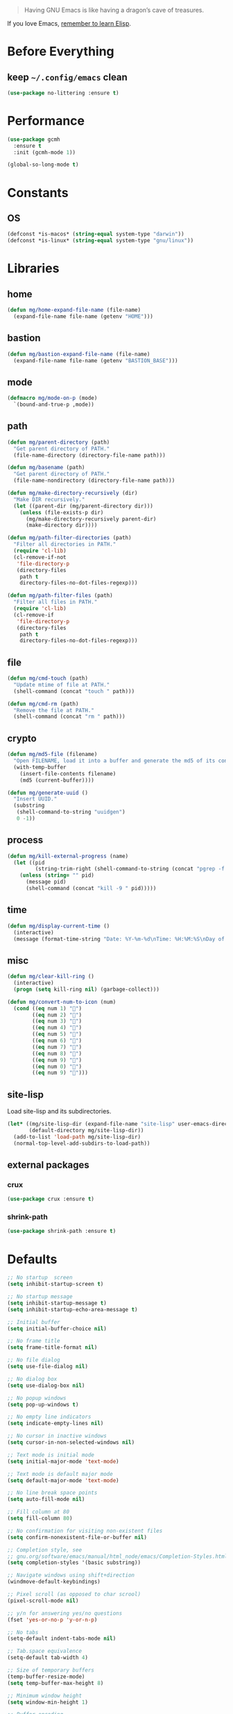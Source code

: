 #+PROPERTY: header-args :emacs-lisp :tangle yes :results value silent

#+BEGIN_QUOTE
Having GNU Emacs is like having a dragon’s cave of treasures.
#+END_QUOTE

If you love Emacs, [[SEC:ELISP][remember to learn Elisp]].

* Before Everything
** keep =~/.config/emacs= clean
#+begin_src emacs-lisp
(use-package no-littering :ensure t)
#+end_src

* Performance
#+begin_src emacs-lisp
(use-package gcmh
  :ensure t
  :init (gcmh-mode 1))

(global-so-long-mode t)
#+end_src
* Constants
** OS
#+begin_src emacs-lisp
(defconst *is-macos* (string-equal system-type "darwin"))
(defconst *is-linux* (string-equal system-type "gnu/linux"))
#+end_src

* Libraries
** home
#+begin_src emacs-lisp
(defun mg/home-expand-file-name (file-name)
  (expand-file-name file-name (getenv "HOME")))
#+end_src

** bastion
#+begin_src emacs-lisp
(defun mg/bastion-expand-file-name (file-name)
  (expand-file-name file-name (getenv "BASTION_BASE")))
#+end_src

** mode
#+begin_src emacs-lisp
(defmacro mg/mode-on-p (mode)
  `(bound-and-true-p ,mode))
#+end_src

** path
#+begin_src emacs-lisp
(defun mg/parent-directory (path)
  "Get parent directory of PATH."
  (file-name-directory (directory-file-name path)))

(defun mg/basename (path)
  "Get parent directory of PATH."
  (file-name-nondirectory (directory-file-name path)))

(defun mg/make-directory-recursively (dir)
  "Make DIR recursively."
  (let ((parent-dir (mg/parent-directory dir)))
    (unless (file-exists-p dir)
      (mg/make-directory-recursively parent-dir)
      (make-directory dir))))

(defun mg/path-filter-directories (path)
  "Filter all directories in PATH."
  (require 'cl-lib)
  (cl-remove-if-not
   'file-directory-p
   (directory-files
    path t
    directory-files-no-dot-files-regexp)))

(defun mg/path-filter-files (path)
  "Filter all files in PATH."
  (require 'cl-lib)
  (cl-remove-if
   'file-directory-p
   (directory-files
    path t
    directory-files-no-dot-files-regexp)))
#+end_src

** file
#+begin_src emacs-lisp
(defun mg/cmd-touch (path)
  "Update mtime of file at PATH."
  (shell-command (concat "touch " path)))

(defun mg/cmd-rm (path)
  "Remove the file at PATH."
  (shell-command (concat "rm " path)))
#+end_src

** crypto
#+begin_src emacs-lisp
(defun mg/md5-file (filename)
  "Open FILENAME, load it into a buffer and generate the md5 of its contents."
  (with-temp-buffer
    (insert-file-contents filename)
    (md5 (current-buffer))))

(defun mg/generate-uuid ()
  "Insert UUID."
  (substring
   (shell-command-to-string "uuidgen")
   0 -1))
#+end_src

** process
#+begin_src emacs-lisp
(defun mg/kill-external-progress (name)
  (let ((pid
         (string-trim-right (shell-command-to-string (concat "pgrep -f " name)))))
    (unless (string= "" pid)
      (message pid)
      (shell-command (concat "kill -9 " pid)))))
#+end_src

** time
#+begin_src emacs-lisp
(defun mg/display-current-time ()
  (interactive)
  (message (format-time-string "Date: %Y-%m-%d\nTime: %H:%M:%S\nDay of Week: %u / 7\nDay of Year: %j / 365")))
#+end_src

** misc
#+begin_src emacs-lisp
(defun mg/clear-kill-ring ()
  (interactive)
  (progn (setq kill-ring nil) (garbage-collect)))
#+end_src

#+begin_src emacs-lisp
(defun mg/convert-num-to-icon (num)
  (cond ((eq num 1) "")
        ((eq num 2) "")
        ((eq num 3) "")
        ((eq num 4) "")
        ((eq num 5) "")
        ((eq num 6) "")
        ((eq num 7) "")
        ((eq num 8) "")
        ((eq num 9) "")
        ((eq num 0) "")
        ((eq num 9) "")))
#+end_src

** site-lisp
Load site-lisp and its subdirectories.

#+begin_src emacs-lisp
(let* ((mg/site-lisp-dir (expand-file-name "site-lisp" user-emacs-directory))
       (default-directory mg/site-lisp-dir))
  (add-to-list 'load-path mg/site-lisp-dir)
  (normal-top-level-add-subdirs-to-load-path))
#+end_src

** external packages
*** crux
#+begin_src emacs-lisp
(use-package crux :ensure t)
#+end_src

*** shrink-path
#+begin_src emacs-lisp
(use-package shrink-path :ensure t)
#+end_src

* Defaults
#+begin_src emacs-lisp
;; No startup  screen
(setq inhibit-startup-screen t)

;; No startup message
(setq inhibit-startup-message t)
(setq inhibit-startup-echo-area-message t)

;; Initial buffer
(setq initial-buffer-choice nil)

;; No frame title
(setq frame-title-format nil)

;; No file dialog
(setq use-file-dialog nil)

;; No dialog box
(setq use-dialog-box nil)

;; No popup windows
(setq pop-up-windows t)

;; No empty line indicators
(setq indicate-empty-lines nil)

;; No cursor in inactive windows
(setq cursor-in-non-selected-windows nil)

;; Text mode is initial mode
(setq initial-major-mode 'text-mode)

;; Text mode is default major mode
(setq default-major-mode 'text-mode)

;; No line break space points
(setq auto-fill-mode nil)

;; Fill column at 80
(setq fill-column 80)

;; No confirmation for visiting non-existent files
(setq confirm-nonexistent-file-or-buffer nil)

;; Completion style, see
;; gnu.org/software/emacs/manual/html_node/emacs/Completion-Styles.html
(setq completion-styles '(basic substring))

;; Navigate windows using shift+direction
(windmove-default-keybindings)

;; Pixel scroll (as opposed to char scrool)
(pixel-scroll-mode nil)

;; y/n for answering yes/no questions
(fset 'yes-or-no-p 'y-or-n-p)

;; No tabs
(setq-default indent-tabs-mode nil)

;; Tab.space equivalence
(setq-default tab-width 4)

;; Size of temporary buffers
(temp-buffer-resize-mode)
(setq temp-buffer-max-height 8)

;; Minimum window height
(setq window-min-height 1)

;; Buffer encoding
(set-default-coding-systems 'utf-8)

;; No annoying bell
(setq ring-bell-function #'ignore)
(setq visible-bell t)

;; Stop creating *~ files
(setq make-backup-files nil)

;; Stop create .# files
(setq create-lockfiles nil)
#+END_SRC

* UI - Basic
#+begin_quote
Setup UI via built-in functionalities.
#+end_quote

** font
*** checking the alignment of CJK fonts
#+begin_src text
chinese      | 中英文等宽对齐检测：字数补丁字数补丁字数补丁啊啊啊 |
latin        | ABCDEFJHIJkLMNOPQRSTUVXWabcdefjhijklmnoprqstuvwxwy |
#+end_src

*** checking typeface suitability
#+begin_src text
()[]{}<>«»‹›
6bB8&0ODdo
1tiIlL|
!ij
5$Ss
7Zz
gqp
nmMN
vvwWuuw
x×X
:;
`'
“” ‘’ ，。；：？！
"" '' , . ; : ? !
#+end_src

*** general
#+begin_src emacs-lisp
(defun mg/font-calc-cn-size (font-en-size)
  (cdr (assq font-en-size
             ;; tune the sizes manually.
             '((10 . 10)
               (11 . 12)
               (12 . 12)
               (13 . 14)
               (14 . 14)
               (15 . 16)
               (16 . 16)
               (17 . 18)
               (18 . 18)
               (19 . 20)
               (20 . 20)
               (21 . 22)
               (22 . 22)
               (23 . 24)
               (24 . 24)
               (25 . 26)
               (26 . 26)
               (27 . 28)
               (28 . 28)
               (29 . 30)
               (30 . 30)))))

(defun mg/font-set-default-family (size)
  (let ((font-base "PragmataPro Liga")
        (font-mono "PragmataPro Mono Liga")
        (font-emoji "Apple Color Emoji"))

    (set-face-attribute 'default nil :font (font-spec :family font-base :size size))
    (set-fontset-font (frame-parameter nil 'font)
                      'unicode (font-spec :family font-base :size size))
    (set-fontset-font (frame-parameter nil 'font)
                      'latin-iso8859-1 (font-spec :family font-mono :size size))

    (setq use-default-font-for-symbols nil)
    (dolist (range '((126976 . 127023) ; Mahjong Tiles - (#x1f000 . #x1f02f)
                     (127248 . 127386) ; Enclosed Alphanumeric Supplement - (#x1f110 . #x1f19a)
                     ;; Regional Indicator Symbol, Enclosed Ideographic Supplement,
                     ;; Emoticons, Transport and Map Symbols, Alchemical Symbols
                     ;; (#x1f1e6 . #x1f8ff)
                     (127462 . 129279)))
      (set-fontset-font (frame-parameter nil 'font)
                        range (font-spec :family font-emoji)))))

(defun mg/font-set-cjk-family (size)
  (let ((font-base "Sarasa Nerd"))
    (dolist (charset '(han cjk-misc))
      (set-fontset-font (frame-parameter nil 'font)
                        charset (font-spec :family font-base :size size)))))

(defun mg/font-setup (action)
  (setq mg/font-size-default 15)
  (setq mg/font-size-en-current
        (cond ((eq action :increase)
               (+ 1 (or mg/font-size-en-current mg/font-size-default)))
              ((eq action :decrease)
               (max 10 (- (or mg/font-size-en-current mg/font-size-default) 1)))
              ((eq action :init)
               (if (boundp 'mg/font-size-en-current)
                   mg/font-size-en-current
                 mg/font-size-default))
              (t mg/font-size-default)))
  (setq mg/font-size-cn-current (mg/font-calc-cn-size mg/font-size-en-current))

  (mg/font-set-default-family mg/font-size-en-current)
  (mg/font-set-cjk-family mg/font-size-cn-current)

  (setq mg/font-size-en mg/font-size-en-current)
  (setq mg/font-size-cn mg/font-size-cn-current)

  (message (format "en - %d | cn - %d" mg/font-size-en mg/font-size-cn)))

(defun mg/font-increase-size ()
  (interactive)
  (mg/font-setup :increase))

(defun mg/font-decrease-size ()
  (interactive)
  (mg/font-setup :decrease))

(defun mg/font-reset-size ()
  (interactive)
  (mg/font-setup :reset))

(defun mg/font-init-size ()
  (interactive)
  (mg/font-setup :init))

(bind-keys*
 ("C-M-*" . mg/font-reset-size)
 ("C-M-+" . mg/font-increase-size)
 ("C-M--" . mg/font-decrease-size))

;; When running Emacs in terminal, users can't set fonts for it.
;; Because of that, mg skips font settings in terminal.
(defun mg/font-init ()
  (when (display-graphic-p)
    (mg/font-init-size)))

(mg/font-init)
(add-hook 'server-after-make-frame-hook 'mg/font-init)
#+end_src

*** configure for PragmataPro Ligatures
#+begin_src emacs-lisp
;; (require 'pragmatapro-lig)
;; (add-hook 'prog-mode-hook 'pragmatapro-lig-mode)
#+end_src
** cursor
#+begin_src emacs-lisp
(setq-default cursor-type 'box)
(setq blink-cursor-mode t)
#+END_SRC

** frame
#+begin_src emacs-lisp
(if *is-macos* (setq frame-resize-pixelwise t))
#+end_src

#+begin_quote
Get more details at [[https://www.wisdomandwonder.com/emacs/13168/make-your-emacs-frame-fit-flush-on-macos.][Make Your Emacs Frame Fit Flush On macOS]].
#+end_quote

** layout
#+begin_src emacs-lisp
(setq default-frame-alist
      (append (list
               '(min-width  . 1)
               '(min-height . 1)
               '(width . 80)
               '(height . 45)
               '(vertical-scroll-bars . nil)
               '(internal-border-width . 16)
               '(left-fringe    . 8)
               '(right-fringe   . 1)
               '(tool-bar-lines . 0)
               '(menu-bar-lines . 0))))

(setq x-underline-at-descent-line t)

;; No ugly button for checkboxes
(setq widget-image-enable nil)

;; No scroll bars
(scroll-bar-mode -1)

;; No toolbar
(tool-bar-mode -1)

;; No menu bar
(menu-bar-mode -1)
#+end_src

** window
#+begin_src emacs-lisp
;; Vertical window divider
(defun mg/window-setup-divider()
  (setq window-divider-default-right-width 16)
  (setq window-divider-default-places 'right-only)
  (window-divider-mode 1))
(mg/window-setup-divider)
(add-hook 'server-after-make-frame-hook 'mg/window-setup-divider)
#+end_src

** buffer
#+begin_src emacs-lisp
(setq-default indicate-buffer-boundaries 'left)
#+end_src

*** more
Create a custom fontset according to [[https://archive.casouri.cat/note/2021/fontset/][Using Fontsets in Emacs]], but there's lots of unexpected behaviours. Because of that, I don't use it for now. So, comment it.
#+begin_src emacs-lisp
;; (create-fontset-from-fontset-spec
;;  (font-xlfd-name
;;   (font-spec :family "PragmataPro Liga"
;;              :registry "fontset-mg")))
;; (set-fontset-font "fontset-mg"
;;                   'unicode (font-spec :family "PragmataPro Liga"))
;; (set-fontset-font "fontset-mg"
;;                   'latin-iso8859-1 (font-spec :family "PragmataPro Mono Liga"))
;; (dolist (charset '(han cjk-misc))
;;   (set-fontset-font "fontset-mg"
;;                     charset (font-spec :family "Sarasa Nerd")))
#+end_src

* UI - Improved
#+begin_quote
Setup UI via external packages.
#+end_quote

** theme
#+begin_src emacs-lisp
;; hooks
(defvar after-enable-theme-hook nil
        "Normal hook run after enabling a theme.")

(defun run-after-enable-theme-hook (&rest _args)
  "Run `after-enable-theme-hook'."
  (run-hooks 'after-enable-theme-hook))

(advice-add 'enable-theme :after #'run-after-enable-theme-hook)

;; themes
(use-package modus-themes
  :ensure t
  :init
  (setq modus-themes-slanted-constructs t
        modus-themes-bold-constructs nil
        modus-themes-org-blocks 'tinted-background
        modus-themes-mode-line nil
        modus-themes-region '(bg-only no-extend)
        modus-themes-paren-match '(bold intense))
  (modus-themes-load-themes)

  (defun mg/modus-themes-custom-faces ()
    (modus-themes-with-colors
      (custom-set-faces
       `(org-block-begin-line ((,class :background nil :foreground ,bg-alt)))
       `(org-block-end-line ((,class :background nil :foreground ,bg-alt)))
       `(org-block ((,class :background ,magenta-nuanced-bg)))
       `(org-quote ((,class :foreground ,yellow-alt-faint)))
       `(org-verbatim ((,class :background nil :foreground ,blue-intense)))
       `(org-code ((,class :background nil :foreground ,magenta-intense)))
       `(window-divider ((,class :foreground ,bg-main)))
       `(window-divider-first-pixel ((,class :foreground ,bg-main)))
       `(window-divider-last-pixel ((,class :foreground ,bg-main)))
       `(flycheck-posframe-background-face ((,class :background ,bg-special-warm)))
       `(flycheck-posframe-border-face ((,class :foreground ,bg-special-warm))))))

  (add-hook 'after-enable-theme-hook #'mg/modus-themes-custom-faces)

  :config
  (modus-themes-load-operandi))

;; set titlebar according to current theme
(use-package ns-auto-titlebar
  :ensure t
  :config
  (when *is-macos* (ns-auto-titlebar-mode)))
#+end_src

Auto switching between light and dark theme:
#+begin_src emacs-lisp
(when *is-macos*
  ;; it only runs once at startup
  (defun mg/apply-theme (appearance)
    "Load theme, taking current system APPEARANCE into consideration."
    (mapc #'disable-theme custom-enabled-themes)
    (pcase appearance
      ('light (load-theme 'modus-operandi t))
      ('dark (load-theme 'modus-vivendi t))))

  (add-hook 'ns-system-appearance-change-functions #'mg/apply-theme))
#+end_src

Other themes that I like:
+ [[https://github.com/topikettunen/tok-theme][tok-theme]]

** modeline
Ported from =nano-modeline= provided by [[https://github.com/rougier/nano-emacs][nano-emacs]].

#+begin_src emacs-lisp
;;
;; mode line format:
;;
;; [ status | name (primary)               secondary | item1 | item2 ]
;;
;; -------------------------------------------------------------------
(require 'subr-x)

;; -------------------------------------------------------------------
(defun mg/modeline-faces ()
  (defface mg/face-header-default nil "Default face for ther header line.")
  (set-face-attribute 'mg/face-header-default nil
                      :foreground (modus-themes-color 'fg-main)
                      :background (modus-themes-color 'bg-dim)
                      :box `(:line-width 1
                                         :color ,(modus-themes-color 'bg-alt)
                                         :style nil))

  (defface mg/face-header-strong nil "Strong face for ther header line.")
  (set-face-attribute 'mg/face-header-strong nil
                      :foreground (modus-themes-color 'fg-main)
                      :background (modus-themes-color 'bg-dim)
                      :weight 'medium
                      :box `(:line-width 1
                                         :color ,(modus-themes-color 'bg-alt)
                                         :style nil))

  (defface mg/face-header-popout nil "Popout face for ther header line.")
  (set-face-attribute 'mg/face-header-popout nil
                      :foreground (modus-themes-color 'fg-main)
                      :background (modus-themes-color 'bg-special-cold)
                      :box `(:line-width 1
                                         :color ,(modus-themes-color 'bg-alt)
                                         :style nil))

  (defface mg/face-header-critical nil "Critical face for ther header line.")
  (set-face-attribute 'mg/face-header-critical nil
                      :foreground (modus-themes-color 'fg-main)
                      :background (modus-themes-color 'bg-special-warm)
                      :box `(:line-width 1
                                         :color ,(modus-themes-color 'bg-alt)
                                         :style nil))

  (defface mg/face-header-faded nil "Faded face for ther header line.")
  (set-face-attribute 'mg/face-header-faded nil
                      :foreground (modus-themes-color 'fg-main)
                      :background (modus-themes-color 'bg-alt)
                      :box `(:line-width 1
                                         :color ,(modus-themes-color 'bg-alt)
                                         :style nil)))

;; -------------------------------------------------------------------

(defun mg/modeline-theme ()
  (set-face-attribute 'mode-line nil
                      :height 0.1
                      :foreground (if (display-graphic-p)
                                      (modus-themes-color 'bg-main)
                                    (modus-themes-color 'fg-main))
                      :background (modus-themes-color 'bg-main)
                      :underline  (if (display-graphic-p)
                                      (modus-themes-color 'bg-inactive)
                                    t)
                      :overline nil
                      :box nil)

  (set-face-attribute 'mode-line-inactive nil
                      :height 0.1
                      :foreground (if (display-graphic-p)
                                      (modus-themes-color 'bg-main)
                                    (modus-themes-color 'fg-main))
                      :background (modus-themes-color 'bg-main)
                      :underline (if (display-graphic-p)
                                     (modus-themes-color 'bg-inactive)
                                   t)
                      :overline nil
                      :inherit nil
                      :box nil)

  (set-face-attribute 'header-line nil
                      :weight 'light
                      :foreground (modus-themes-color 'fg-main)
                      :background (modus-themes-color 'bg-main)
                      :overline nil
                      :underline nil
                      :box nil
                      :box `(:line-width 1
                                         :color ,(modus-themes-color 'bg-main)
                                         :style nil)
                      :inherit nil)

  (set-face-attribute 'internal-border nil
                      :background (modus-themes-color 'bg-main)))

;; -------------------------------------------------------------------

(defun mg/vc-branch ()
  (if vc-mode
      (let ((backend (vc-backend buffer-file-name)))
        (concat "#" (substring-no-properties vc-mode
                                             (+ (if (eq backend 'Hg) 2 3) 2))))  nil))

(defun mg/mode-name ()
  (if (listp mode-name) (car mode-name) mode-name))

(defun mg/eyebrowse-slot ()
  (if (mg/mode-on-p eyebrowse-mode)
      (eyebrowse--get 'current-slot)
    "-"))

(defun mg/project-name ()
  (projectile-project-name (projectile-project-root)))

;; From https://amitp.blogspot.com/2011/08/emacs-custom-mode-line.html
;; ---------------------------------------------------------------------
(defun shorten-directory (dir max-length)
  "Show up to `max-length' characters of a directory name `dir'."
  (let ((path (reverse (split-string (abbreviate-file-name dir) "/")))
        (output ""))
    (when (and path (equal "" (car path)))
      (setq path (cdr path)))
    (while (and path (< (length output) (- max-length 4)))
      (setq output (concat (car path) "/" output))
      (setq path (cdr path)))
    (when path
      (setq output (concat "…/" output)))
    output))

;; -------------------------------------------------------------------
(defun mg/modeline-compose (status name primary secondary)
  "Compose a string with provided information"
  (let* ((char-width    (window-font-width nil 'header-line))
         (window        (get-buffer-window (current-buffer)))
         (space-up       +0.15)
         (space-down     -0.20)
         (prefix (cond ((string= status "RO")
                        (propertize (if (window-dedicated-p)" -- " " RO ")
                                    'face 'mg/face-header-popout))
                       ((string= status "**")
                        (propertize (if (window-dedicated-p)" -- " " ** ")
                                    'face 'mg/face-header-critical))
                       ((string= status "RW")
                        (propertize (if (window-dedicated-p)" -- " " RW ")
                                    'face 'mg/face-header-faded))
                       (t (propertize status 'face 'mg/face-header-popout))))
         (left (concat
                (propertize " "  'face 'mg/face-header-default
                            'display `(raise ,space-up))
                (propertize name 'face 'mg/face-header-strong)
                (propertize " "  'face 'mg/face-header-default
                            'display `(raise ,space-down))
                (propertize primary 'face 'mg/face-header-default)))
         (right (concat secondary " "))
         (available-width (- (window-total-width)
                             (length prefix) (length left) (length right)
                             (/ (window-right-divider-width) char-width)))
         (available-width (max 1 available-width)))
    (concat prefix
            left
            (propertize (make-string available-width ?\ )
                        'face 'mg/face-header-default)
            (propertize right 'face `(:inherit mg/face-header-default
                                               :foreground ,(modus-themes-color 'fg-alt))))))

;; ---------------------------------------------------------------------
(setq Info-use-header-line nil)
(defun mg/modeline-info-breadcrumbs ()
  (let ((nodes (Info-toc-nodes Info-current-file))
        (cnode Info-current-node)
        (node Info-current-node)
        (crumbs ())
        (depth Info-breadcrumbs-depth)
        line)
    (while  (> depth 0)
      (setq node (nth 1 (assoc node nodes)))
      (if node (push node crumbs))
      (setq depth (1- depth)))
    (setq crumbs (cons "Top" (if (member (pop crumbs) '(nil "Top"))
                                 crumbs (cons nil crumbs))))
    (forward-line 1)
    (dolist (node crumbs)
      (let ((text
             (if (not (equal node "Top")) node
               (format "%s"
                       (if (stringp Info-current-file)
                           (file-name-sans-extension
                            (file-name-nondirectory Info-current-file))
                         Info-current-file)))))
        (setq line (concat line (if (null line) "" " > ")
                           (if (null node) "..." text)))))
    (if (and cnode (not (equal cnode "Top")))
        (setq line (concat line (if (null line) "" " > ") cnode)))
    line))

(defun mg/modeline-info-mode-p ()
  (derived-mode-p 'Info-mode))

(defun mg/modeline-info-mode ()
  (mg/modeline-compose (mg/modeline-status)
                       "Info"
                       (concat "("
                               (mg/modeline-info-breadcrumbs)
                               ")")
                       ""))

;; ---------------------------------------------------------------------
(defun mg/modeline-org-agenda-mode-p ()
  (derived-mode-p 'org-agenda-mode))

(defun mg/modeline-org-agenda-mode ()
  (mg/modeline-compose (mg/modeline-status)
                       "Agenda"
                       ""
                       (format-time-string "%A %-e %B %Y")))

;; ---------------------------------------------------------------------
(defun mg/modeline-term-mode-p ()
  (derived-mode-p 'term-mode))

(defun mg/modeline-vterm-mode-p ()
  (derived-mode-p 'vterm-mode))

(defun mg/modeline-term-mode ()
  (mg/modeline-compose " >_ "
                       "Terminal"
                       (concat "(" shell-file-name ")")
                       (shorten-directory default-directory 32)))

;; ---------------------------------------------------------------------
(defun mg/modeline-message-mode-p ()
  (derived-mode-p 'message-mode))

(defun mg/modeline-message-mode ()
  (mg/modeline-compose (mg/modeline-status)
                       "Message" "(draft)" ""))


;; ---------------------------------------------------------------------
(setq org-mode-line-string nil)
(with-eval-after-load 'org-clock
  (add-hook 'org-clock-out-hook
            '(lambda () (setq org-mode-line-string nil)
               (force-mode-line-update))))

(defun mg/modeline-org-clock-mode-p ()
  org-mode-line-string)

(defun mg/modeline-org-clock-mode ()
  (let ((buffer-name (format-mode-line "%b"))
        (mode-name   (mg/mode-name))
        (branch      (mg/vc-branch))
        (position    (format-mode-line "%l:%c")))
    (mg/modeline-compose (mg/modeline-status)
                         buffer-name
                         (concat "(" mode-name
                                 (if branch (concat ", "
                                                    (propertize branch 'face 'italic)))
                                 ")" )
                         org-mode-line-string)))

;; ---------------------------------------------------------------------
(defun mg/modeline-docview-mode-p ()
  (derived-mode-p 'doc-view-mode))

(defun mg/modeline-docview-mode ()
  (let ((buffer-name (format-mode-line "%b"))
        (mode-name   (mg/mode-name))
        (branch      (mg/vc-branch))
        (page-number (concat
                      (number-to-string (doc-view-current-page)) "/"
                      (or (ignore-errors
                            (number-to-string (doc-view-last-page-number)))
                          "???"))))
    (mg/modeline-compose
     (mg/modeline-status)
     buffer-name
     (concat "(" mode-name
             (if branch (concat ", "
                                (propertize branch 'face 'italic)))
             ")" )
     page-number)))

;; ---------------------------------------------------------------------
(defun mg/modeline-pdf-view-mode-p ()
  (derived-mode-p 'pdf-view-mode))

(defun mg/modeline-pdf-view-mode ()
  (let ((buffer-name (format-mode-line "%b"))
        (mode-name   (mg/mode-name))
        (branch      (mg/vc-branch))
        (page-number (concat
                      (number-to-string (pdf-view-current-page)) "/"
                      (or (ignore-errors
                            (number-to-string (pdf-cache-number-of-pages)))
                          "???"))))
    (mg/modeline-compose
     "RW"
     buffer-name
     (concat "(" mode-name
             (if branch (concat ", "
                                (propertize branch 'face 'italic)))
             ")" )
     page-number)))

;; ---------------------------------------------------------------------
(defun buffer-menu-mode-header-line ()
  (face-remap-add-relative
   'header-line `(:background ,(modus-themes-color 'bg-inactive))))
(add-hook 'Buffer-menu-mode-hook
          #'buffer-menu-mode-header-line)

;; ---------------------------------------------------------------------
(defun mg/modeline-completion-list-mode-p ()
  (derived-mode-p 'completion-list-mode))

(defun mg/modeline-completion-list-mode ()
  (let ((buffer-name (format-mode-line "%b"))
        (mode-name   (mg/mode-name))
        (position    (format-mode-line "%l:%c")))

    (mg/modeline-compose (mg/modeline-status)
                         buffer-name "" position)))

;; ---------------------------------------------------------------------
(defun mg/modeline-prog-mode-p ()
  (derived-mode-p 'prog-mode))

(defun mg/modeline-text-mode-p ()
  (derived-mode-p 'text-mode))

(defun mg/modeline-default-mode ()
  (let ((buffer-name (format-mode-line "%b"))
        (mode-name   (mg/mode-name))
        (branch      (mg/vc-branch))
        (project-name (mg/project-name))
        (position    (format-mode-line "%l:%c")))
    (mg/modeline-compose (mg/modeline-status)
                         buffer-name
                         (concat (format "[%s]" project-name)
                                 " (" mode-name
                                 (if branch (concat ", " branch))
                                 ")")
                         (format "%s "position))))

;; ---------------------------------------------------------------------
(defun mg/modeline-status ()
  "Return buffer status: read-only (RO), modified (**) or read-write (RW)"

  (let ((read-only   buffer-read-only)
        (modified    (and buffer-file-name (buffer-modified-p))))
    (cond (modified  "**") (read-only "RO") (t "RW"))))

;; ---------------------------------------------------------------------
(defun mg/modeline ()
  "Install a header line whose content is dependend on the major mode"
  (interactive)
  (setq-default header-line-format
                '((:eval
                   (cond ((mg/modeline-prog-mode-p)            (mg/modeline-default-mode))
                         ((mg/modeline-message-mode-p)         (mg/modeline-message-mode))
                         ((mg/modeline-info-mode-p)            (mg/modeline-info-mode))
                         ((mg/modeline-org-agenda-mode-p)      (mg/modeline-org-agenda-mode))
                         ((mg/modeline-org-clock-mode-p)       (mg/modeline-org-clock-mode))
                         ((mg/modeline-term-mode-p)            (mg/modeline-term-mode))
                         ((mg/modeline-vterm-mode-p)           (mg/modeline-term-mode))
                         ((mg/modeline-text-mode-p)            (mg/modeline-default-mode))
                         ((mg/modeline-pdf-view-mode-p)        (mg/modeline-pdf-view-mode))
                         ((mg/modeline-docview-mode-p)         (mg/modeline-docview-mode))
                         ((mg/modeline-completion-list-mode-p) (mg/modeline-completion-list-mode))
                         (t                                    (mg/modeline-default-mode)))))))

;; ---------------------------------------------------------------------
(defun mg/modeline-update-windows ()
  "Modify the mode line depending on the presence of a window
                    below or a buffer local variable 'no-mode-line'."
  (dolist (window (window-list))
    (with-selected-window window
      (with-current-buffer (window-buffer window)
        (if (or (not (boundp 'no-mode-line)) (not no-mode-line))
            (setq mode-line-format
                  (cond ((one-window-p t) (list ""))
                        ((eq (window-in-direction 'below) (minibuffer-window)) (list ""))
                        ((not (window-in-direction 'below)) (list ""))
                        (t nil))))))))

(add-hook 'window-configuration-change-hook 'mg/modeline-update-windows)

(setq eshell-status-in-modeline nil)
(setq-default mode-line-format "")

(defun mg/modeline-setup()
  (mg/modeline-faces)
  (mg/modeline-theme)
  (mg/modeline))

(mg/modeline-setup)
;; modus theme will set modeline too. Because of that, I add this hook.
(add-hook 'after-enable-theme-hook #'mg/modeline-setup)
#+end_src

** minibuffer
#+begin_src emacs-lisp
(use-package marginalia
  :ensure t
  ;; Either bind `marginalia-cycle` globally or only in the minibuffer
  :bind (("M-A" . marginalia-cycle)
         :map minibuffer-local-map
         ("M-A" . marginalia-cycle))

  :init
  (marginalia-mode))
#+end_src

** echo bar
#+begin_src emacs-lisp
(use-package echo-bar
  :ensure t
  :init
  (defun mg/echo-bar ()
    (format "%s" (mg/convert-num-to-icon (mg/eyebrowse-slot))))
  (setq echo-bar-function 'mg/echo-bar)
  (echo-bar-mode))
#+end_src

** alert
#+begin_src emacs-lisp
(use-package alert :ensure t
  :config
  (setq alert-default-style 'osx-notifier))
#+end_src

** better completion
#+begin_src emacs-lisp
(use-package vertico
  :ensure t
  :init
  (vertico-mode))
#+end_src

** orderless completion style
#+begin_src emacs-lisp
(use-package orderless
  :ensure t
  :init
  (setq completion-styles '(orderless)
        completion-category-defaults nil
        completion-category-overrides '((file (styles partial-completion)))))
#+end_src

Add pinyin support:
#+begin_src emacs-lisp
(use-package pyim
  :ensure t
  :after (orderless)
  :config
  (defun mg/orderless-regexp (orig_func component)
    (let ((result (funcall orig_func component)))
      (pyim-cregexp-build result 1 nil)))
  (advice-add 'orderless-regexp :around #'mg/orderless-regexp))
#+end_src

** help - function & variable
#+begin_src emacs-lisp
(use-package helpful :ensure t)
#+end_src
** help - key
#+begin_src emacs-lisp
(use-package which-key
  :ensure t
  :init (which-key-mode)
  :config
  (setq which-key-idle-delay 1))
#+end_src

** tips
*** how to find and customize a face
+ Find faces with =list-faces-display=.
+ Find all available colors in =modus-themes-operandi-colors= and =modus-themes-vivendi-colors=.

* Key - Basic
#+begin_quote
Setup key via built-in functionalities.
#+end_quote

#+begin_src emacs-lisp
(global-unset-key (kbd "C-SPC"))
(global-unset-key (kbd "C-z"))
(global-unset-key (kbd "C-x C-c"))
(global-unset-key (kbd "C-x C-z"))

(bind-keys :map global-map
           ("M-h" . backward-kill-word)
           ("C-h" . delete-backward-char)
           ("C-a" . crux-move-beginning-of-line)
           ("M-o" . other-frame))
#+end_src

* Key - Improved
** prefix maps
#+begin_src emacs-lisp
(bind-keys :prefix-map mg/editing-util-prefix-map
           :prefix "C-z e")

(bind-keys :prefix-map mg/insert-util-prefix-map
           :prefix "C-z .")

(bind-keys :prefix-map mg/file-util-prefix-map
           :prefix "C-z f")

(bind-keys :prefix-map mg/buffer-util-prefix-map
           :prefix "C-z b")

(bind-keys :prefix-map mg/encoding-util-prefix-map
           :prefix "C-z c")

(bind-keys :prefix-map mg/launcher-prefix-map
           :prefix "C-z l")
#+end_src

* Shell Environment
** load env
#+begin_src emacs-lisp
(use-package exec-path-from-shell
  :ensure t
  :init
  (setq exec-path-from-shell-debug t)
  (setq exec-path-from-shell-shell-name "/usr/bin/env")
  (setq exec-path-from-shell-arguments (list "-i"
                                             (format "USER=%s" (getenv "USER"))
                                             (format "HOME=%s" (getenv "HOME"))
                                             (getenv "SHELL")
                                             "-l"
                                             "-i"))
  (setq exec-path-from-shell-variables
        '("USER"
          "HOME"
          "SHELL"
          "PATH"
          "EDITOR"
          "MANPATH"

          "BASTION_BASE"

          "PASSWORD_STORE_DIR"
          "PASSWORD_STORE_CLIP_TIME"
          ))

  (defun mg/shell-load-env ()
    (when (display-graphic-p)
      (exec-path-from-shell-initialize)))

  (mg/shell-load-env)

  :hook
  (server-after-make-frame . mg/shell-load-env))
#+end_src

** load keychain
#+begin_src emacs-lisp
(use-package keychain-environment :ensure t)
#+end_src

** detach shell
+ https://gitlab.com/niklaseklund/dtache
+ https://niklaseklund.gitlab.io/blog/posts/dtache_vterm/

* Localization
** encoding
#+begin_src emacs-lisp
(defun mg/view-current-buffer-coding-system ()
  (interactive)
  (message "current buffer's coding system: %s." buffer-file-coding-system))

(defun mg/insert-coding-system-declaration ()
  (interactive)
  (insert "-*- coding: gbk -*-"))

(bind-keys :map mg/encoding-util-prefix-map
           ("r" . revert-buffer-with-coding-system)
           ("v" . mg/view-current-buffer-coding-system)
           ("i" . mg/insert-coding-system-declaration)
           ("s" . set-buffer-file-coding-system)
           ("x" . universal-coding-system-argument))
#+end_src

** tips
+ =C-x ~= - describe char after point

* Editing
** mouse behaviour
#+begin_src emacs-lisp
(setq mouse-yank-at-point t)

(use-package disable-mouse
  :ensure t
  :init
  (global-disable-mouse-mode))
#+end_src

** navigation
#+begin_src emacs-lisp
(use-package avy :ensure t)
#+end_src

** insert text
#+begin_src emacs-lisp
;; (defun mg/insert-symbol-cmd ()
;;   "Insert symbol ⌘."
;;   (interactive)
;;   (insert-char #x2318))

(defun mg/insert-current-time ()
  "Insert current time."
  (interactive)
  (insert (format-time-string "%F %T")))

(bind-keys :map mg/insert-util-prefix-map
           ("c" . mg/insert-symbol-cmd)
           ("t" . mg/insert-current-time))
#+end_src
** consult
#+begin_src emacs-lisp
(use-package consult
  :ensure t
  :bind (("C-s" . consult-line)
         ("M-y" . consult-yank-pop)))
#+end_src

** replace text
#+begin_src emacs-lisp
(defun mg/replace-string ()
  "Case sensitve version of `replace-string'."
  (interactive)
  (let ((case-fold-search nil))
    (call-interactively 'replace-string)))


(bind-keys :map mg/editing-util-prefix-map
           ("r" . mg/replace-string))
#+end_src

** folding
#+begin_src emacs-lisp
(use-package origami
  :ensure t
  :bind (:map origami-mode-map
              ("S-<tab>" . origami-recursively-toggle-node)))
#+end_src

** grep editing
How to use:
1. run =rg= for searching
2. type =e= for editing
3. type =C-x C-s= for saving

   #+begin_src emacs-lisp
   ;; edit a grep buffer and apply those changes to the file buffer.
   (use-package wgrep :ensure t)

   ;; interface for ripgrep
   ;; - support wgrep by default, cool.
   (use-package rg
     :ensure t
     :init
     (rg-enable-default-bindings))
   #+end_src

** wrap region
#+begin_src emacs-lisp
(use-package wrap-region
  :ensure t
  :config
  (wrap-region-add-wrapper "=" "=")
  (wrap-region-add-wrapper "~" "~")
  (wrap-region-add-wrapper "`" "`")
  (wrap-region-add-wrapper "*" "*")
  (wrap-region-global-mode t))
#+end_src

** multi-line editing
#+begin_src emacs-lisp
(use-package multiple-cursors
  :ensure t
  :bind (:map global-map
              ("C-c c" . mc/edit-lines)))
#+end_src

** file saving
*** save automatically
#+begin_src emacs-lisp
(use-package super-save
  :ensure t
  :config
  (setq super-save-auto-save-when-idle t)
  (super-save-mode))
#+end_src

*** cleanup before saving
#+begin_src emacs-lisp
(defun mg/save-cleanup-buffer ()
  "Cleanup whitespace before saving."
  (interactive)
  (let*
      ((disable-flag-file
        (expand-file-name ".emacs-disable-whitespace-cleanup" (vc-root-dir))))
    (unless (file-exists-p disable-flag-file)
      (whitespace-cleanup)))
  (save-buffer))

(bind-keys :map global-map
           ("C-x C-s" . mg/save-cleanup-buffer))
#+end_src

** file reverting
*** revert automatically
#+begin_src emacs-lisp
(use-package autorevert
  :config
  (setq auto-revert-verbose nil
        global-auto-revert-non-file-buffers t)
  (global-auto-revert-mode))
#+end_src

*** revert manually
#+begin_src emacs-lisp
(bind-keys :map mg/file-util-prefix-map
           ("r" . revert-buffer))
#+end_src

** highlight yanked region
#+begin_src emacs-lisp
(require 'pulse)

(defun mg/yank-pulse-advice (orig-fn &rest args)
  ;; Define the variables first
  (let (begin end)
    ;; Initialize `begin` to the current point before pasting
    (setq begin (point))
    ;; Forward to the decorated function (i.e. `yank`)
    (apply orig-fn args)
    ;; Initialize `end` to the current point after pasting
    (setq end (point))
    ;; Pulse to highlight!
    (pulse-momentary-highlight-region begin end)))
(advice-add 'yank :around #'mg/yank-pulse-advice)
#+end_src

** truncate lines
#+begin_src emacs-lisp
(defun mg/enable-truncate-lines ()
  "Enable 'truncate-lines'."
  (interactive)
  (setq truncate-lines nil))

(defun mg/disable-truncate-lines ()
  "Disable 'truncate-lines'."
  (interactive)
  (setq truncate-lines t))
#+end_src

** go to last change
#+begin_src emacs-lisp
(use-package goto-last-change
  :ensure t
  :bind
  (:map global-map
        ("M-g ;" . goto-last-change)))
#+End_Src

** go to previous buffer
#+begin_src emacs-lisp
(bind-keys :map global-map
           ("M-g b" . crux-switch-to-previous-buffer))
#+end_src

** pangu
#+begin_src emacs-lisp
(use-package pangu-spacing :ensure t)
#+end_src

* Writing
** Spell Checking
Personally, I think aspell is better than hunspell and ispell, because it supports:
+ camel case word.
+ multiple checking at the same time.

  List all available dictionaries:
  #+begin_src sh
  $ aspell dicts
  #+end_src

  #+begin_src emacs-lisp
  (use-package flyspell
    :bind (:map flyspell-mode-map
                ("C-c $" . flyspell-correct-at-point)
                ("C-c f" . flyspell-correct-at-point))

    :config
    (setq ispell-personal-dictionary
          (mg/bastion-expand-file-name "var/aspell/personal-dictionary"))
    (setq ispell-program-name (executable-find "aspell"))
    (setq ispell-extra-args '("--sug-mode=ultra"
                              "--camel-case"
                              "--lang=en_US"
                              "--run-together"
                              "--run-together-limit=16")))

  (defun mg/maybe-enable-flyspell-mode ()
    (if (derived-mode-p 'org-mode)
        (when (and (buffer-file-name) (mg/org-keyword "FLYSPELL"))
          (flyspell-mode))
      (when (buffer-file-name) (flyspell-mode))))
  #+end_src

** Style Checking
writegood-mode is a minor mode to improve English writing, it's not a strict grammar checking tool.

#+begin_src emacs-lisp
(use-package writegood-mode :ensure t)
(global-set-key (kbd "C-c C-g t") 'writegood-mode)
(global-set-key (kbd "C-c C-g g") 'writegood-grade-level)
(global-set-key (kbd "C-c C-g e") 'writegood-reading-ease)
#+end_src

Alternative modes:
+ [[https://github.com/sachac/artbollocks-mode][artbollocks-mode]]

** Grammar Checking
Missing, so far.

** Predefined Setups
#+begin_src emacs-lisp
(defun mg/writing-setup ()
  (interactive)
  (setq line-spacing 1)

  ;; (writegood-mode)
  (mg/maybe-enable-flyspell-mode))

(defun mg/reading-setup ()
  (interactive)
  (setq line-spacing 0.5))
#+end_src

** References
+ [[https://github.com/thinkhuman/writingwithemacs][Emacs for writing]]
+ [[http://mbork.pl/2021-09-06_My_experience_with_book_writing][My experience with book writing]]

* Markdown
#+begin_src emacs-lisp
(use-package markdown-mode
  :ensure t
  :mode
  ("\\.md\\'"
   "\\.markdown\\'"
   "\\.md.eex\\'"
   "\\.markdown.eex\\'")
  :bind (:map markdown-mode-map
              ("M-S-<left>" . markdown-promote)
              ("M-S-<right>" . markdown-demote)
              ("C-c C-o" . toc-org-markdown-follow-thing-at-point))
  :hook
  (markdown-mode . mg/writing-setup)
  (markdown-mode . prettier-mode))
#+end_src

* Org
** Install Latest org-mode
#+begin_src emacs-lisp
(use-package org
  :ensure t
  :bind (:map org-mode-map
              ("M-h" . backward-kill-word)
              ("C-c C-f" . org-reveal)))
#+end_src

** Files
#+begin_src emacs-lisp
(setq mg/ledger-local (mg/bastion-expand-file-name "_core/store/ledger"))
(defun mg/ledger-local-open()
  (interactive)
  (dired mg/ledger-local))

(bind-keys :map global-map
           ("<f4>" . mg/ledger-local-open))
#+end_src

** Display - Folding
#+begin_src emacs-lisp
(setq org-startup-folded t)
#+end_src

** Display - Indentation

#+begin_src emacs-lisp
(setq org-adapt-indentation nil)

;; handle the indentation of all src blocks
(setq org-src-preserve-indentation nil)
(setq org-edit-src-content-indentation 0)
(setq org-src-tab-acts-natively t)
#+end_src

** Display - Enable Writing Setup
#+begin_src emacs-lisp
(add-hook 'org-mode-hook 'mg/writing-setup)
(add-hook 'org-mode-hook 'mg/enable-truncate-lines)
#+end_src

** Display - Nice Heading

#+begin_src emacs-lisp
(use-package org-superstar
  :ensure t
  :after org
  :hook (org-mode . org-superstar-mode)
  :custom
  (org-superstar-remove-leading-stars nil)
  (org-superstar-leading-bullet ?\s)
  (org-superstar-headline-bullets-list '("❱" "■" "▣" "□" "■" "▣" "□" "◩"))
  (org-superstar-prettify-item-bullets t)
  ;; I use 9900 instead of ?⚬, or Nix will fail to compile. ;(
  (org-superstar-item-bullet-alist '((?* . 9900)    ;; ⚬
                                     (?+ . 9726)    ;; ◾
                                     (?- . 9645)))) ;; ▭
#+end_src

** Display - Nice Quote
#+begin_src emacs-lisp
(setq org-fontify-quote-and-verse-blocks t)
#+end_src

** Display - Show Images
#+begin_src emacs-lisp
(setq org-startup-with-inline-images "inlineimages")
(setq org-display-inline-images t)
(setq org-redisplay-inline-images t)

(setq org-image-actual-width '(500))
;; image width can be set via `#+ATTR_ORG: :width 200px', also.
#+end_src

#+begin_src emacs-lisp
(when *is-macos*
  (bind-keys :map org-mode-map
             ("C-c x" . mg/org-preview-file-macos))

  (defun mg/org-preview-file-macos ()
    (interactive)
    (let ((object (org-element-context)))
      (when (and (eq (car object) 'link)
                 (equal (org-element-property :type object) "file"))
        (start-process-shell-command
         "preview" nil
         (format "open %s" (org-element-property :path object)))))))
#+end_src

** Display - Resizable Images
Add this line to the first line before the image:
#+begin_src text
#+ATTR_ORG: :width 250
#+end_src

** Display - Special Symbols
Some special symbols are used by org-mode, because of that, you can't use them directly. For example:
+ | - which is used by table
+ ~ - which is used by org-code
+ = - which is used by org-verbatim

In such case, we can use entities of Unicode symbols.

But, how to do that?

First, enable ~org-pretty-entities~ for displaying them:
#+begin_src emacs-lisp
;; (setq org-pretty-entities t)
;; (setq org-pretty-entities nil)
#+end_src

#+begin_quote
You can also turn this on a per-file base with the 'STARTUP' option 'entitiespretty', like:
#+startup: entitiespretty
#+end_quote

Second, input entities with following formats:
+ =\symbol-name= (normal format)
+ =\symbol-name{}= (special format when using it inside a word)

The list of available entities can be found in the variable - ~org-entities~. A possible list of names for daily usage:
+ | - vert
+ ~ - sim
+ = - equal

And, you can also toggle this feature by using following keybinding - =C-c C-x \= (org-toggle-pretty-entities).

** Display - Better Emphasis
#+begin_src emacs-lisp
(setq org-ellipsis nil
      org-hide-emphasis-markers t)

(use-package org-appear
  :ensure t
  :custom
  (org-appear-autoemphasis t)
  (org-appear-autolinks t)
  :hook
  (org-mode . org-appear-mode))

(defun mg/org-render-better-emphasis ()
  "Allow emphasis surrounding with nonascii character. Such as: 你好=hello=。"
  (org-set-emph-re
   'org-emphasis-regexp-components
   '("-[:space:]('\"{[:nonascii:]"
     "-[:space:].,:!?;'\")}\\[[:nonascii:]"
     "[:space:]"
     "."
     1)))

(add-hook 'org-mode-hook 'mg/org-render-better-emphasis)
#+end_src

** Display - Better Checkbox
#+begin_src emacs-lisp
(defun mg/org-display-improve-checkbox ()
  (add-to-list 'prettify-symbols-alist '("[ ]" . "☐"))
  (add-to-list 'prettify-symbols-alist '("[-]" . "☐"))
  (add-to-list 'prettify-symbols-alist '("[X]" . "☑"))
  (prettify-symbols-mode))

(add-hook 'org-mode-hook 'mg/org-display-improve-checkbox)
#+end_src

** Display - Window Management
#+begin_src emacs-lisp
(setq org-src-window-setup 'current-window)
#+end_src

** Shortcut - Structure Templates
#+begin_src emacs-lisp
(require 'org-tempo)
(add-to-list 'org-structure-template-alist '("comment" . "comment"))
(add-to-list 'org-structure-template-alist '("n" . "note"))
(add-to-list 'org-structure-template-alist '("w" . "warn"))
(add-to-list 'org-structure-template-alist '("t" . "tip"))

(add-to-list 'org-structure-template-alist '("sh" . "src shell"))
(add-to-list 'org-structure-template-alist '("el" . "src emacs-lisp"))
(add-to-list 'org-structure-template-alist '("ex" . "src elixir"))
(add-to-list 'org-structure-template-alist '("sql" . "src sql"))

(add-to-list 'org-structure-template-alist '("html" . "src html"))
(add-to-list 'org-structure-template-alist '("css" . "src css"))
(add-to-list 'org-structure-template-alist '("js" . "src javascript"))

(add-to-list 'org-structure-template-alist '("json" . "src json"))
(add-to-list 'org-structure-template-alist '("md" . "src markdown"))
#+end_src

** Shortcut - Assets Management
#+begin_src emacs-lisp
(defun mg/org-conditional-insert-file (file)
  (interactive)
  (let ((ext (file-name-extension file)))
    (cond
     ((equal ext "pdf") (mg/org-insert-file file "./books"))
     ((equal ext "epub") (mg/org-insert-file file "./books"))
     ((equal ext "html") (mg/org-insert-file file "./internet-archives"))
     (t (mg/org-insert-file file "./assets")))))

(defun mg/org-insert-file (infile assets-dir)
  "Insert asset INFILE into ./assets/, rename them with MD5 checksum, then insert link."
  (let* ((filename (file-name-nondirectory infile))
         (filename-without-extension (file-name-sans-extension filename))
         (extname (file-name-extension infile t))
         (md5 (mg/md5-file infile))
         (outdir (expand-file-name assets-dir (file-name-directory (buffer-file-name))))
         (outfile (expand-file-name (concat md5 extname) outdir))
         (outfile-relative-path
          (file-relative-name (expand-file-name (file-name-nondirectory outfile) assets-dir) ".")))
    (unless (file-directory-p outdir)
      (make-directory outdir t))
    (copy-file infile outfile t)
    (insert (format "[[./%s][%s]]" outfile-relative-path filename-without-extension))
    (newline)))

(defun mg/org-export-file-interactive ()
  "Export assets to `~/org-exports'."
  (interactive)
  (let* ((export-basedir "~/org-exports")
         (link-info (assoc :link (org-context)))
         (text (when link-info
                 ;; org-context seems to return nil if the current element
                 ;; starts at buffer-start or ends at buffer-end
                 (buffer-substring-no-properties (or (cadr link-info) (point-min))
                                                 (or (caddr link-info) (point-max))))))
    (make-directory export-basedir t)

    (string-match "\\[\\[\\(.*\\)\\]\\[\\(.*\\)\\]\\]" text)
    (let* ((url (match-string 1 text))
           (title (match-string 2 text))
           (extname (file-name-extension url))
           (export-name (concat title "." extname))
           (export-path (expand-file-name export-name export-basedir)))
      (copy-file url export-path)
      (message (format "File is exported as %s" export-path)))))

(bind-keys :map org-mode-map
           ("C-c i a" . mg/org-conditional-insert-file-interactive)
           ("C-c o a" . mg/org-export-file-interactive))

(defun mg/dnd-org-conditional-insert-file (uri _action)
  (let ((file-abs-path (dnd-get-local-file-name uri)))
    (mg/org-conditional-insert-file file-abs-path)))

(defun mg/enable-dnd-org-conditional-insert-file ()
  (setq-local dnd-protocol-alist '(("^file:" . mg/dnd-org-conditional-insert-file))))

(add-hook 'org-mode-hook 'mg/enable-dnd-org-conditional-insert-file)
#+end_src

** Extension - TOC
Previously, I am using [[https://github.com/alphapapa/org-make-toc][org-make-toc]] and [[https://github.com/ardumont/markdown-toc][markdown-toc]]. But now, I prefer toc-org, because it:
1. fits all my requirements.
2. supports org and markdown.

   #+begin_src emacs-lisp
   (use-package toc-org
     :ensure t
     :hook
     (org-mode . toc-org-mode)
     (markdown-mode . toc-org-mode))
   #+end_src

** Extension - Libraries
#+begin_src emacs-lisp
(defun mg/org-keywords ()
  "Parse the buffer and return a cons list of (property . value) from lines.
   Such as:
   ,#+PROPERTY: value"
  (org-element-map (org-element-parse-buffer 'element) 'keyword
    (lambda (keyword) (cons (org-element-property :key keyword)
                            (org-element-property :value keyword)))))

(defun mg/org-keyword (KEYWORD)
  "Get the value of a KEYWORD in the form of #+KEYWORD: value ."
  (cdr (assoc KEYWORD (mg/org-keywords))))


(defun mg/extract-src-block-content (name)
  (save-excursion
    (if (member name (org-babel-src-block-names))
        (progn (org-babel-goto-named-src-block name)
               (org-element-property :value (org-element-at-point)))
      "")))
#+end_src
** Extension - org-babel
#+begin_src emacs-lisp
(setq org-confirm-babel-evaluate nil)

;;; Asynchronous execution of org-babel src block.
(use-package ob-async
  :ensure t
  :after (org-plus-contrib))

;;; Extend the support of arguments
(defun mg/ob-args-ext-session-reset()
  (let* ((src-block-info (org-babel-get-src-block-info 'light))
         (language (nth 0 src-block-info))
         (arguments (nth 2 src-block-info))
         (should-reset (member '(:session-reset . "yes") arguments))
         (session (cdr (assoc :session arguments)))
         (session-process
          (cond ((equal language "elixir") (format "*elixir-%s*" session))
                (t nil))))
    (if (and should-reset (get-process session-process))
        (kill-process session-process))))

(add-hook 'org-babel-after-execute-hook 'mg/ob-args-ext-session-reset)
#+end_src

** Extension - org-tree-slide
#+begin_src emacs-lisp
(use-package org-present :ensure t)
#+end_src

** Extension - org-protocol
*** basic
#+begin_src emacs-lisp
(require 'org-protocol)

(add-to-list 'org-protocol-protocol-alist
             '("org-protocol-copy-link"
               :protocol "copy-link"
               :function mg/org-protocol-copy-link))

(defun mg/org-protocol-copy-link (info)
  (let* ((url (plist-get info :url))
         (title (plist-get info :title)))
    (kill-new (format "[[%s][%s]]" url title) nil))
  nil)

;; Store following content as a bookmark in your browser.
;; javascript:location.href=`org-protocol://copy-link?url=${encodeURIComponent(location.href)}&title=${encodeURIComponent(document.title)}`
#+end_src

*** configure system URI scheme handler
Use the method introduced by [[https://www.orgroam.com/manual.html#Roam-Protocol][org-roam manual]].

*** disable prompt for web browsers
+ Firefox: set =security.external_protocol_requires_permission= to =false= in =about:config=
+ Chrome: =defaults write com.google.Chrome ExternalProtocolDialogShowAlwaysOpenCheckbox -bool true=

** Extension - org-roam
#+begin_quote
Take note for networked thought.
#+end_quote

org-roam is a open-source alternative of [[https://roamresearch.com/][Roam]].

References:
+ [[https://web.archive.org/web/20210103090905/https://www.zmonster.me/2020/06/27/org-roam-introduction.html][使用 org-roam 构建自己的知识网络]]

  #+begin_src emacs-lisp
  (setq org-roam-v2-ack t)
  (use-package org-roam
    :ensure t
    :hook
    (after-init . org-roam-mode)
    :custom
    (org-roam-directory (mg/bastion-expand-file-name "_core/store/second-brain"))
    (org-roam-dailies-directory "daily/")
    :bind (("C-c n l" . org-roam-buffer-toggle)
           ("C-c n f" . org-roam-node-find)
           ("C-c n i" . org-roam-node-insert)
           ("C-c n h" . org-id-get-create)
           ("C-c n g" . org-roam-graph)
           ("C-c n b" . org-roam-db-sync)
           ("C-c n t" . org-roam-dailies-capture-today)
           ("C-c n s" . org-roam-dailies-find-directory))
    :config
    (org-roam-db-autosync-mode)
    (add-to-list 'display-buffer-alist
                 '("\\*org-roam\\*"
                   (display-buffer-in-direction)
                   (direction . right)
                   (window-width . 0.33)
                   (window-height . fit-window-to-buffer)))

    (defun mg/org-roam-rename-to-new-title ()
      (when-let*
          ((old-file (buffer-file-name))
           (is-roam-file (org-roam-file-p old-file))
           (file-node (save-excursion
                        (goto-char 1)
                        (org-roam-node-at-point)))
           (new-slug (org-roam-node-slug file-node))
           (file-path (org-roam-node-file file-node))
           (file-dir (file-name-directory old-file))
           (file-name (file-name-nondirectory file-path))
           (file-timestamp (substring file-name 0 14))
           (file-extname (mg/file-name-extension file-name))
           (new-file (expand-file-name (format "%s-%s.%s" file-timestamp new-slug file-extname)
                                       file-dir))
           (different-name? (not (string-equal old-file new-file))))
        (rename-buffer new-file)
        (rename-file old-file new-file)
        ;; the `set-visited-file-name' assigns the buffer to the new file
        ;; so that writing the buffer will write to the correct new file.
        (set-visited-file-name new-file)
        (set-buffer-modified-p nil)))
    (add-hook 'after-save-hook 'mg/org-roam-rename-to-new-title))

  (defun mg/file-name-extension (filename)
    "Get the extension name of a file with multi level extname support.
  For example:
  + file.org -> org
  + file.org.gpg -> org.gpg
  "
    (string-join (cdr (split-string filename "\\.")) "."))
  #+end_src

** Extension - org-agenda
Org agenda combines relevant TODO items from different org files into a prioritized, chronological display. You can regard org-agenda as a Dashboard for managing TO-DO items and clocking.

*** The Principles
**** Do Not Add Tasks Indiscriminately
Not every task should go into the system. Avoid filling the system with bullshits and hiding the things that matter. I only add tasks that I really want or need to do.

To clarify, the task management system describled below is not the "inbox" in GTD. I still capture things into my inbox but not all of them will be converted to a task in the task management system (org agenda files) eventually.

**** Not All Tasks Have To Be Done
There are two reasons for this. First, tasks could be deprioritized or even become unnecessary. Second, we have limited time and cannot do everything. We should have an opinion on the priority.

**** Reduce The Number Of Open Loop
Open loops are tasks that have been started but not finished. They stay in our minds and occupy some of our limited working memory so that we cannot focus on another task we are working on.

Also, open loops reduce agility, according to [[https://en.wikipedia.org/wiki/Little%27s_law][Little's Law]]. The more the open loops, the longer time finish each of them on average.

**** Reduce Decision Making Of What To Do Next
The system should suggest to the user what to do next so that the user can reserve the will power to the real task. This also avoids skipping hard tasks with easy tasks unconsciously.

*** Basic Concepts
**** agenda files
Previous, I got agenda files by setting =org-agenda-files= manually.

Now, I got agenda files from =org-roam-directory=. Read more at [[https://d12frosted.io/posts/2021-01-16-task-management-with-roam-vol5.html][Task management with org-roam Vol. 5: Dynamic and fast agenda]].

#+begin_src emacs-lisp
(use-package vulpea :ensure t)

(defun mg/org-roam-set-keyword-category ()
  (let ((title (org-roam-get-keyword "title")))
    (if title
        (org-roam-set-keyword "category" title))))

(defun mg/org-roam-remove-keyword-category ()
  (org-roam-erase-keyword "category"))

(defun vulpea-agenda-p ()
  "Return non-nil if current buffer has any todo entry.

    TODO entries marked as done are ignored, meaning the this
    function returns nil if current buffer contains only completed
    tasks."
  (seq-find                                 ; (3)
   (lambda (type)
     (eq type 'todo))
   (org-element-map                         ; (2)
       (org-element-parse-buffer 'headline) ; (1)
       'headline
     (lambda (h)
       (org-element-property :todo-type h)))))

(defun vulpea-agenda-update-tag ()
  "Update AGENDA tag in the current buffer."
  (when (and (not (active-minibuffer-window))
             (vulpea-buffer-p))
    (save-excursion
      (goto-char (point-min))
      (let* ((tags (vulpea-buffer-tags-get))
             (original-tags tags))
        (if (vulpea-agenda-p)
            (progn
              (setq tags (cons "agenda" tags))
              (mg/org-roam-set-keyword-category))
          (progn
            (setq tags (remove "agenda" tags))
            (mg/org-roam-remove-keyword-category)))

        ;; cleanup duplicates
        (setq tags (seq-uniq tags))

        ;; update tags if changed
        (when (or (seq-difference tags original-tags)
                  (seq-difference original-tags tags))
          (apply #'vulpea-buffer-tags-set tags))))))

(defun vulpea-buffer-p ()
  "Return non-nil if the currently visited buffer is a note."
  (and buffer-file-name
       (string-prefix-p
        (expand-file-name (file-name-as-directory org-roam-directory))
        (file-name-directory buffer-file-name))))

(defun vulpea-agenda-files ()
  "Return a list of note files containing 'agenda' tag." ;
  (seq-uniq
   (seq-map
    #'car
    (org-roam-db-query
     [:select [nodes:file]
              :from tags
              :left-join nodes
              :on (= tags:node-id nodes:id)
              :where (like tag (quote "%\"agenda\"%"))]))))

(defun vulpea-agenda-files-update (&rest _)
  "Update the value of `org-agenda-files'."
  (setq org-agenda-files (vulpea-agenda-files)))

(add-hook 'find-file-hook #'vulpea-agenda-update-tag)
(add-hook 'before-save-hook #'vulpea-agenda-update-tag)

(advice-add 'org-agenda :before #'vulpea-agenda-files-update)
#+end_src
**** keywords
#+begin_src text
+------+   +------+   +------+   +------+   +------+
| TODO |-->| NEXT |-->| PROG |-->| DONE |<--| INTR |
+------+   +------+   +------+   +------+   +------+
#+end_src

+ =TODO= ::
  Tasks that are not started and not planned.
  They could be the backlogs or the GTD’s someday/maybe. These tasks could be converted to =NEXT= during a review.

+ =NEXT= ::
  Tasks that are not started but planned to do as soon as I can.
  When there is no actionable PROG (e.g., blocked), I start one of those and convert it to PROG.

+ =PROG= ::
  Tasks that are working in progress (open loops).
  I work on these tasks before starting another =NEXT= task to avoid too many open loops at any moment.

+ =INTR= ::
  Tasks that are interruptions.
  They are urgent things that I should drop everything else and work on it. For example, production issues.

+ =DONE= ::
  The tasks that are completed.

  #+begin_src emacs-lisp
  (setq org-todo-keywords
        '((sequence
           "TODO(t)"
           "NEXT(n)"
           "PROG(p)"
           "INTR(i)"
           "|"
           "DONE(d)"
           )))

  (setq org-todo-keyword-faces
        '(("TODO" . (:inherit org-todo :box (:line-width 1)))
          ("NEXT" . (:inherit org-scheduled :box (:line-width 1)))
          ("PROG" . (:inherit org-agenda-done :box (:line-width 1)))
          ("INTR" . (:inherit org-scheduled-today :box (:line-width 1)))
          ("DONE" . (:inherit org-agenda-dimmed-todo-face :box (:line-width 1)))
          ))
  #+end_src
**** scheduled tasks
If a task is scheduled, it means the task will start in the future, and I shouldn't care about it right now. Because of this, I hide the task until the scheduled date.

#+begin_src emacs-lisp
(setq org-agenda-todo-ignore-scheduled 'future)
#+end_src

*** Auto Saving
#+begin_src emacs-lisp
(add-hook 'auto-save-hook 'org-save-all-org-buffers)
#+end_src

*** The Workflow
**** customized agenda view
This view has 6 sections. From the top to bottom, they are:
+ the tasks scheduled today.
+ the =INTR= tasks.
+ the =PROG= tasks.
+ the =NEXT= tasks.
+ the =TODO= tasks.
+ the =DONE= tasks.

  #+begin_src emacs-lisp
  (setq org-agenda-custom-commands
        '(
          ("w" "Workflow"
           ((agenda "" ((org-agenda-overriding-header ">>> TODAY <<<")
                        (org-agenda-span 'day)
                        (org-agenda-start-on-weekday nil)))
            (todo "INTR" ())
            (todo "PROG" ())
            (todo "NEXT" ())
            (todo "TODO" ())
            (todo "DONE" ())
            ))
          ("d" "Dashboard"
           ;; complete the plan for today
           ((agenda "" ((org-agenda-overriding-header ">>> TODAY <<<")
                        (org-agenda-span 'day)
                        (org-agenda-start-on-weekday nil)
                        ))
            ;; make plan for next 7 days
            (agenda "" ((org-agenda-overriding-header ">>> NEXT 7 DAYS <<<")
                        (org-agenda-start-day "+1d")
                        (org-agenda-span 7)
                        (org-agenda-start-on-weekday nil)
                        ))
            ;; list the TODOs which are not scheduled
            (alltodo "" ((org-agenda-overriding-header ">>> TODOs <<<")
                         (org-agenda-skip-function '(org-agenda-skip-entry-if 'deadline 'scheduled))
                         ))
            ))
          ))
  #+end_src

**** review scheduled tasks everyday
The goal here isn't to finish tasks, but to:
+ remove scheduled date and apply =TODO= keyword on tasks.
+ reschedule blocked tasks (avoid rescheduling the task to tomorrow indiscriminately, and try to make a good estimation to reduce the number of rescheduling).
+ remove unnecessary tasks.

**** find the next task to work on
After reviewing all tasks scheduled for today, it is time to pick a task and do some real works.

1. Pick an =INTR= task if there is any.
2. If there is no =INTR= task, then pick a =PROG= task and work on it. If that task is blocked, set a scheduled date to hide it.
3. If there is no =INTR= and =PROG= task, start a =NEXT= task and work on it.
4. If there is no =INTR=, =PROG=, =NEXT= task, review the =TODO= tasks and convert some to =NEXT=.

**** archive completed tasks
Archive completed task.

*** UI Settings
#+begin_src emacs-lisp
;; show agenda, deleting all other window
(setq org-agenda-window-setup 'only-window)

;; make choices of keywords will only be listed in the prompt.
(setq org-use-fast-todo-selection 'expert)

;; add breadcrumbs when listing TO-DO items
(setq org-agenda-prefix-format
      '((agenda . " %i %-12:c%?-12t% s %b")
        (todo   . " %i %-12:c %b")
        (tags   . " %i %-12:c %b")
        (search . " %i %-12:c %b")))
(setq org-agenda-breadcrumbs-separator " | ")
#+end_src

*** Shortcuts
#+begin_src emacs-lisp
(defun mg/org-agenda-open-view-default ()
  (interactive)
  (when (mg/mode-on-p eyebrowse-mode)
    (eyebrowse-switch-to-window-config-0))
  (org-agenda-list))

(defun mg/org-agenda-open-view-workflow ()
  (interactive)
  (when (mg/mode-on-p eyebrowse-mode)
    (eyebrowse-switch-to-window-config-0))
  (org-agenda nil "w"))

(bind-keys :map global-map
           ("C-c a" . org-agenda)
           ("<f2>" . mg/org-agenda-open-view-workflow))
#+end_src

Other keybindings in agenda mode:
| keybinding | description                                       |
|------------+---------------------------------------------------|
| =t=        | change task status                                |
| =Enter=    | jump to the source file where the TODO is located |
| =I=        | org-agenda-in                                     |
| =O=        | org-agenda-out                                    |
| =J=        | org-agenda-goto                                   |
| =X=        | org-agenda-cancel                                 |
| =R=        | org-agenda-clockreport-mode                       |

*** Other Settings
#+begin_src emacs-lisp
;; setup log mode
(setq org-log-done 'time)
(setq org-log-into-drawer t)

;; setup clock
;; save running clock and clock history across Emacs sessions
(setq org-clock-persist t)
(org-clock-persistence-insinuate)
#+end_src

#+begin_quote
=org-mode= caches things like =org-todo-keywords= when it starts. You can use =M-x org-mode-restart= to refresh the caches.
#+end_quote

*** Tips
**** insert / change TO-DO items
Before managing tasks, you should have tasks to manage.

| keybinding | function                | description                     |
|------------+-------------------------+---------------------------------|
| =M-S-RET=  | org-insert-todo-heading | insert new TO-DO items          |
| =C-c C-t=  | org-todo                | change status of existing items |

**** schedule a TO-DO item
Schedule a TO-DO item with:
| keybinding    | function     | description                      |
|---------------+--------------+----------------------------------|
| =C-u C-c C-s= |              | remove scedule of a TO-DO item   |
| =C-c C-s=     | org-schedule | schedule a TO-DO item            |
| =C-c C-d=     | org-deadline | make a deadline for a TO-DO item |

**** set a timestamp
It will not add a timestamp on your timeline.

| keybinding | function       | description |
|------------+----------------+-------------|
| =C-c .=    | org-time-stamp |             |

**** clocking
| keybinding         | description                                |
|--------------------+--------------------------------------------|
| =C-c C-x C-i=      | clocks in.                                 |
| =C-c C-x C-o=      | clocks out.                                |
| =C-c C-x C-j=      | jump to the current clocked task.          |
| =org-clock-report= | generate report at the first line of file. |

**** repeated tasks
+ https://orgmode.org/manual/Repeated-tasks.html

*** References
+ [[https://whhone.com/posts/org-mode-task-management/][Org-Mode Workflow: Task Management]]
** Import - Markdown
#+begin_src emacs-lisp
(defun mg/convert-region-from-markdown-to-org (start end)
  "Convert region from markdown to org"
  (interactive "r")
  (shell-command-on-region start end "pandoc -f markdown -t org --wrap preserve" t t))
#+end_src

** Export - Macros
*** File-local
An example:
#+begin_src org
,#+MACRO: kbd @@html:<kbd>$1</kbd>@@
#+end_src

*** Global
#+begin_src emacs-lisp
(setq org-export-global-macros
      '((kbd . "@@html:<kbd>$1</kbd>@@")))
#+end_src

*** Usage
#+begin_src org
Use {{{kbd(C-c C-e h h)}}} for exporting an org file in HTML.
#+end_src

** Export - GFM
#+begin_src emacs-lisp
(use-package ox-gfm :ensure t)
#+end_src

** Export - HTML
References:
+ General export settings can be found [[https://orgmode.org/manual/Export-Settings.html][here]].
+ HTML-specific settings can be found [[https://orgmode.org/manual/Export-Settings.html][here]].

  #+begin_src emacs-lisp
  (defun mg/org-setup-exporting-html5 ()
    (use-package htmlize :ensure t)

    ;; #+TITLE: title
    ;; #+SUBTITLE: subtitle

    ;; #+HTML_DOCTYPE: html5
    (setq org-html-doctype "html5")

    ;; #+DESCRIPTION: a description
    ;; #+KEYWORDS: keywordA, keywordB, keywordC

    ;; #OPTIONS: html5-fancy
    (setq org-html-html5-fancy t)

    ;; disable builtin CSS
    ;; #OPTIONS: html-style:nil
    (setq org-html-head-include-default-style nil)

    ;; export code as plain text with CSS selectors
    (setq org-html-htmlize-output-type 'css)

    ;; disable builtin JavaScript
    (setq org-html-head-include-scripts nil)

    ;; enable anchor for headlines
    (setq org-html-self-link-headlines t)

    ;; postamble
    (setq org-html-preamble t)
    (setq org-html-preamble-format '(("en" "")))
    (setq org-html-postamble t)
    (setq org-html-postamble-format '(("en" ""))))
  (add-hook 'org-mode-hook 'mg/org-setup-exporting-html5)

  (defun mg/org-export-html-setup (backend)
    (when (eq backend 'html)
      (setq-local
       org-html-preamble-format
       (list (list org-export-default-language
                   (mg/extract-src-block-content "html-preamble-format"))))
      (setq-local
       org-html-postamble-format
       (list (list org-export-default-language
                   (mg/extract-src-block-content "html-postamble-format"))))

      ;; extended #+HTML_HEAD
      (setq-local
       org-html-head
       (mg/extract-src-block-content "html-head"))

      ;; extended #+HTML_HEAD_EXTRA
      (setq-local
       org-html-head-extra
       (mg/extract-src-block-content "html-head-extra"))))
  (add-hook 'org-export-before-processing-hook 'mg/org-export-html-setup)
  #+end_src

** Export - LaTeX
Just import the snippet - ~latex-header~. Then press =C-c C-e l p=

Available LaTeX classes is specified by ~org-latex-classes~. By default, they are:
+ ~article~
+ ~report~
+ ~book~

#+begin_quote
I just export plain text as PDF, so there's no more support for blocks, such as source code, quote, etc.
#+end_quote

** Other Implementations
+ [[https://github.com/200ok-ch/organice][organice]] - An implementation of Org mode without the dependency of Emacs - built for mobile and desktop browsers.

** Tips
| keybinding | description                 |
|------------+-----------------------------|
| =C-c C-r=    | org-reveal                  |
| =C-c C-v t=  | org-babel-tangle            |
| =C-c l=      | org-store-link              |
| =C-c C-l=    | org-insert-link             |
| =C-c C-o=    | org-open-at-point           |
| =Shift-Tab=  | get an overview of document |

*** emphasis cheatsheet
+ *bold*,
+ /italic/
+ _underlined_
+ =verbatim=
+ ~code~
+ +strike-through+

*** [[https://www.gnu.org/software/emacs/manual/html_node/org/Blocks.html][fold code blocks by default]]
#+begin_src text
,#+STARTUP: hideblocks
#+end_src

*** org src block
+ [[https://orgmode.org/manual/results.html#results][:results]]

*** org-babel :noweb option
Specifies when expansion of "noweb" style references should occur.

Read more at [[https://org-babel.readthedocs.io/en/latest/header-args/#noweb][here]].

**** options
+ ~:noweb no~: (default)
+ ~:noweb yes~: Expands noweb references in code blocks during both tangling and evaluation (interactively and during export).
+ ~:noweb strip-export~: Expands noweb references in code blocks before the block is tangled or evaluated. However, they will be stripped on export.
+ ~:noweb no-export~: Expands noweb references during tangling and interactive evaluation, but not during export.
+ ~:noweb tangle~: Expands noweb references only during tangling, but not during interactive evaluation nor during export.
+ ~:noweb eval~: Expands noweb references only during interactive evaluation.

**** syntax of noweb references
+ ~<<code-block-name>>~: Insert the literal body of code block code-block-name itself.
+ ~<<code-block-name()>>~: Insert the *results of evaluating the code block code-block-name (as obtained with org-babel-execute-src-block). That can be of different types: LaTeX, etc.
+ ~<<code-block-name(x=3.3)>>~: Insert the results of evaluating it with the specified argument value.
** Learn More
+ [[https://www.youtube.com/watch?v=SzA2YODtgK4][Getting Started With Org Mode]]
+ [[https://www.youtube.com/playlist?list=PLVtKhBrRV_ZkPnBtt_TD1Cs9PJlU0IIdE][OrgMode Tutorial by Rainer König]]
+ [[https://www.youtube.com/watch?v=GK3fij-D1G8][Org-mode, literate programming in Emacs]]
+ [[https://orgmode.org/worg/org-tutorials/orgtutorial_dto.html][David O'Toole Org tutorial]]

* Management - Buffer
** better buffer killing
#+begin_src emacs-lisp
(defun mg/kill-current-buffer ()
  "Kill current buffer unconditionally,  Native 'kill-this-buffer' is buggy in emacsclient."
  (interactive)
  (let ((buffer-modified-p nil))
    (kill-buffer (current-buffer))))

(bind-keys :map global-map
           ("C-x k" . mg/kill-current-buffer))
#+end_src

** handling file / buffer at the same time
#+begin_src emacs-lisp
(defun mg/rename-file-and-buffer ()
  "Rename the current buffer and file it is visiting."
  (interactive)
  (let ((filename (buffer-file-name)))
    (if (not (and filename (file-exists-p filename)))
        (message "Buffer is not visiting a file!")
      (let* ((new-name (read-file-name "New name: " filename))
             (new-parent-dir (mg/parent-directory new-name)))
        (mg/make-directory-recursively new-parent-dir)
        (cond
         ((vc-backend filename) (vc-rename-file filename new-name))
         (t
          (rename-file filename new-name t)
          (set-visited-file-name new-name t t)))))))

(bind-keys :map mg/file-util-prefix-map
           ("n" . mg/rename-file-and-buffer)
           ("d" . crux-delete-file-and-buffer))
#+end_src

** killing all buffers
#+begin_src emacs-lisp
(defun mg/buffer-kill-all ()
  "Kill all buffers."
  (interactive)
  (mapc 'kill-buffer (buffer-list))
  (if (mg/mode-on-p desktop-save-mode)
      (desktop-save-in-desktop-dir))
  (delete-other-windows))

(bind-keys :map mg/buffer-util-prefix-map
           ("k" . mg/buffer-kill-all))
#+end_src

** focusing on minibuffer
#+begin_src emacs-lisp
(defun mg/buffer-focus-minibuffer ()
  "Switch to minibuffer window (if active)."
  (interactive)
  (when (active-minibuffer-window)
    (select-frame-set-input-focus (window-frame (active-minibuffer-window)))
    (select-window (active-minibuffer-window))))

(bind-keys :map mg/buffer-util-prefix-map
           ("m" . mg/buffer-focus-minibuffer))
#+end_src

* Management - File
#+begin_src emacs-lisp
;; dired-single-buffer                                - return
;; dired-view-file                                    - v
;; dired-find-file-other-window                       - o
;; dired-mark-*                                       - *
;; dired-open-file (open-file with external programs) - e
;; dired-insert-subdir
;; dired-jump-file                                    - C-x C-j

(use-package dired
  :ensure nil
  :config
  (setq insert-directory-program "gls")
  (setq dired-listing-switches "-agho --group-directories-first"))

(use-package dired-single
  :ensure t
  :config
  (bind-keys :map dired-mode-map
             ("^" . dired-single-up-directory)
             ("<return>" . dired-single-buffer)
             ("RET" . dired-single-buffer)))

(use-package dired-subtree
  :ensure t
  :config
  (bind-keys :map dired-mode-map
             ("<tab>" . dired-subtree-toggle)
             ("<C-tab>" . dired-subtree-cycle)
             ("<S-tab>" . dired-subtree-remove)))

(use-package dired-open
  :ensure t
  :config
  (let ((open-video "mpv")
        (open-image (if *is-linux* "pqiv" "qlmanage -p")))
    (setq dired-open-extensions
          `(("flv" . ,open-video)
            ("mp4" . ,open-video)
            ("mkv" . ,open-video)
            ("mov" . ,open-video)
            ("m4v" . ,open-video)
            ("gif" . ,open-image)
            ("png" . ,open-image)
            ("jpg" . ,open-image)
            ("jpeg" . ,open-image)))))
#+end_src

* Management - Window
** splitting windows
#+begin_src emacs-lisp
(global-set-key (kbd "C-{") 'shrink-window-horizontally)
(global-set-key (kbd "C-}") 'enlarge-window-horizontally)

(defun display-buffer-in-selected-window (buffer)
  (display-buffer buffer '(display-buffer-same-window)))

(defun split-and-follow-horizontally ()
  (interactive)
  (split-window-below)
  (balance-windows)
  (other-window 1))
(global-set-key (kbd "C-x 2") 'split-and-follow-horizontally)

(defun split-and-follow-vertically ()
  (interactive)
  (split-window-right)
  (balance-windows)
  (other-window 1))
(global-set-key (kbd "C-x 3") 'split-and-follow-vertically)

(defun toggle-window-split ()
  (interactive)
  (if (= (count-windows) 2)
      (let* ((this-win-buffer (window-buffer))
             (next-win-buffer (window-buffer (next-window)))
             (this-win-edges (window-edges (selected-window)))
             (next-win-edges (window-edges (next-window)))
             (this-win-2nd (not (and (<= (car this-win-edges)
                                         (car next-win-edges))
                                     (<= (cadr this-win-edges)
                                         (cadr next-win-edges)))))
             (splitter
              (if (= (car this-win-edges)
                     (car (window-edges (next-window))))
                  'split-window-horizontally
                'split-window-vertically)))
        (delete-other-windows)
        (let ((first-win (selected-window)))
          (funcall splitter)
          (if this-win-2nd (other-window 1))
          (set-window-buffer (selected-window) this-win-buffer)
          (set-window-buffer (next-window) next-win-buffer)
          (select-window first-win)
          (if this-win-2nd (other-window 1))))))
(global-set-key (kbd "C-x |") 'toggle-window-split)
#+end_src

** use ace-window
#+begin_src elisp
(global-unset-key (kbd "C-x o"))

(use-package ace-window
  :ensure t
  :init
  (global-set-key (kbd "M-o") 'ace-window))
#+end_src

* Management - Workspace
#+begin_src emacs-lisp
(use-package eyebrowse
  :ensure t
  :init
  (declare-function eyebrowse--get 'eyebrowse)
  (setq eyebrowse-mode-line-style nil)
  (setq eyebrowse-new-workspace t)
  (eyebrowse-mode t)
  (eyebrowse-switch-to-window-config-1)

  (mapcar (lambda (kv)
            (let ((key (car kv))
                  (value (car (last kv))))
              (global-set-key
               (kbd (format "s-%s" key))
               (intern (format "eyebrowse-switch-to-window-config-%s" value)))))
          '(("&" 1)
            ("[" 2)
            ("{" 3)
            ("}" 4)
            ("(" 5)
            ("=" 6)
            ("*" 7)
            (")" 8)
            ("+" 9)
            ("]" 0))))

(defun mg/sanitize-current-workspace ()
  "Open or switch to a new empty buffer."
  (interactive)
  (let* ((file-name (expand-file-name (make-temp-name "") (temporary-file-directory)))
         (buffer-name "*freedom*"))
    (unless (get-buffer buffer-name)
      (with-current-buffer (find-file file-name)
        (rename-buffer buffer-name)
        (insert "Current workspace is sanitized.\n")
        (read-only-mode)
        (setq-local default-directory "~/")))
    (switch-to-buffer (get-buffer buffer-name))
    (delete-other-windows)))
(global-set-key (kbd "<f5>") 'mg/sanitize-current-workspace)
#+end_src
* Development
** Column Indicator
#+begin_src emacs-lisp
(setq-default fill-column 80)
(add-hook 'prog-mode-hook 'display-fill-column-indicator-mode)
#+end_src

** Indentation
#+begin_src emacs-lisp
(setq-default indent-tabs-mode nil)
(setq-default standard-indent 2)
(setq-default tab-width 2)

(electric-indent-mode -1)
(add-hook 'prog-mode-hook 'electric-indent-local-mode)
(defun mg/disable-auto-indentation ()
  (interactive)
  (electric-indent-local-mode -1))
#+end_src

** Never Truncate Line
#+begin_src emacs-lisp
(add-hook 'prog-mode-hook 'mg/disable-truncate-lines)
#+end_src

** Auto Completion
#+begin_src emacs-lisp
(use-package corfu
  :ensure t
  :init
  (corfu-global-mode)
  :custom
  ;; Enable auto completion and configure quitting
  (corfu-auto t)
  (corfu-quit-no-match 'separator)
  (tab-always-indent 'complete))

;; company-mode won't be enabled.
;; the functions will be used by cape-company-to-capf
(use-package company :ensure t)

(use-package cape
  :ensure t
  :after (corfu)
  :init
  (setq-default completion-at-point-functions
        (list
         #'cape-keyword
         (cape-company-to-capf #'company-dabbrev-code)
         #'cape-file
         (cape-company-to-capf #'company-yasnippet))))
#+end_src

** Syntax Checking
#+begin_src emacs-lisp
(use-package flycheck :ensure t)

(use-package flycheck-posframe
  :ensure t
  :after flycheck
  :config
  (setq flycheck-posframe-prefix " ")
  (setq flycheck-posframe-info-prefix " ")
  (setq flycheck-posframe-error-prefix " ")
  (setq flycheck-posframe-warning-prefix " ")
  (setq flycheck-posframe-border-width 2)
  :hook
  (flycheck-mode . flycheck-posframe-mode))
#+end_src

** Syntax Highlighting
The default syntax highlighting is provided by font-lock-mode which is regex-based.

*** highlight parens
#+begin_src emacs-lisp
(show-paren-mode t)
#+end_src

** Language Server
I don't need language server for now, so I disable it. ;)

#+begin_src emacs-lisp
(use-package eglot
  :ensure t
  :disabled)
#+end_src

** Definition Jumping
Provide numb definition jumping, as alternative for LSP jumping.

#+begin_src emacs-lisp
(use-package dumb-jump
  :ensure t
  :config
  (add-hook 'xref-backend-functions #'dumb-jump-xref-activate))
#+end_src

** Formatting
#+begin_src emacs-lisp
(use-package prettier
  :ensure t
  :defer t)
#+end_src

** Multi Modes in a single buffer
#+begin_src emacs-lisp
(use-package polymode :ensure t)
#+end_src

** Parens
I am using ~electric-pair-mode~, but not globally.

** Snippet
#+begin_src emacs-lisp
(use-package yasnippet
  :ensure t
  :init
  (setq yas-snippet-dirs `(,(expand-file-name "snippets" user-emacs-directory)))
  (yas-global-mode 1))

(use-package yasnippet-snippets :ensure t)
#+end_src

+ To study the current snippets, use =M-x yas-describe-tables=.

** Git
*** basic
#+begin_quote
(setq vc-follow-symlinks t)
#+end_quote

*** magit
#+begin_src emacs-lisp
;; When I am editing commit message, emacs always make a new frame.
;; Read here: https://github.com/magit/magit/wiki/Emacsclient
(use-package magit
  :ensure t
  :hook
  (magit-mode . keychain-refresh-environment)
  :config
  ;; improve diff performance
  (setq magit-diff-highlight-indentation nil)
  (setq magit-diff-highlight-trailing nil)
  (setq magit-diff-paint-whitespace nil)
  (setq magit-diff-highlight-hunk-body nil)
  (setq magit-diff-refine-hunk nil)
  (setq magit-display-buffer-function 'magit-display-buffer-same-window-except-diff-v1))
#+end_src

*** magit cookbook
**** syncing upstream
(f a) Fetch updates of upstream:
#+begin_src sh
$ git fetch upstream
#+end_src

(b l) Checkout a local branch:
#+begin_src sh
$ git checkout master
#+end_src

(m m) Merge updates of upstream to local branch:
#+begin_src sh
$ git merge upstream/master
#+end_src

(b u) Set upstream of local branch:
#+begin_src sh
$ git branch --set-upstream-to origin/develop develop
#+end_src

**** creating PR
Create a branch for PR:
#+begin_src sh
$ git feature <branch>
# or
$ git bug <branch>
#+end_src

Commit updates to this branch, create a PR in Web UI of Git service provider.

(b k) Delete branch after the PR is merged:
#+begin_src sh
$ git push -d origin <branch>
#+end_src

**** rebasing
+ [[https://www.youtube.com/watch?v=zM7K1y4h6UQ][Fix Your Git Commits Like a Rebase Expert with Magit]] ::
  Helpful video for using Magit's interactive rebase feature.
*** magit-todos
#+begin_src emacs-lisp
(use-package magit-todos
  :ensure t
  :after magit
  :commands magit-todos-list magit-todos-mode
  :custom
  (magit-todos-nice nil)
  :hook (magit-mode . magit-todos-mode))
#+end_src

*** blamer
Use =global-blamer-mode= or =blamer-mode= when you want to blame some code.

#+begin_src emacs-lisp
(use-package blamer
  :ensure t
  :defer 20
  :custom
  (blamer-idle-time 0.3)
  (blamer-min-offset 70))
#+end_src

*** git-link
#+begin_src emacs-lisp
(use-package git-link
  :ensure t
  :bind (("C-c g l" . git-link))
  :custom
  (git-link-use-commit t)
  :init
  (eval-after-load 'git-link
    '(progn
       (add-to-list 'git-link-remote-alist
                    '("git\\.zxunity\\.com" git-link-gitlab)))))
#+end_src

** Projectile
#+begin_src emacs-lisp
(use-package projectile
  :ensure t
  :bind-keymap
  ("C-c p" . projectile-command-map)

  :bind
  (:map projectile-mode-map
        ("C-x C-b" . projectile-switch-to-buffer)
        :map projectile-command-map
        ("s s" . projectile-ripgrep)
        ("I" . mg/projectile-rescan-projects))

  :init
  ;; ignore remote file,
  ;; or it will slow down tramp
  (defadvice projectile-project-root (around ignore-remote first activate)
    (unless (file-remote-p default-directory) ad-do-it))

  (setq projectile-switch-project-action 'projectile-vc)
  (projectile-mode)

  :config
  (defun mg/projectile-rescan-projects ()
    (interactive)
    (setq projectile-project-search-path
          (mg/path-filter-directories
           (mg/bastion-expand-file-name "_core/store/git-repos/")))
    (projectile-cleanup-known-projects)
    (projectile-discover-projects-in-search-path)
    (message "Projects found."))

  (defun mg/projectile-ripgrep ()
    "Call projectile-ripgrep with prefix which will enable regexp by default."
    (interactive)
    (let ((current-prefix-arg t))
      (call-interactively 'projectile-ripgrep))))
#+end_src

** Direnv
#+begin_src emacs-lisp
(use-package envrc
  :ensure t
  :init
  (envrc-global-mode)
  :bind-keymap
  ("C-c e" . envrc-command-map))
#+end_src

** EditorConfig
#+begin_src emacs-lisp
(use-package editorconfig
  :ensure t
  :hook
  (prog-mode . editorconfig-mode))
#+end_src

** Language Specific
*** Shell
**** org-babel support
#+begin_src emacs-lisp
(org-babel-do-load-languages
 'org-babel-load-languages
 (push '(shell . t) org-babel-load-languages))
#+end_src

*** Erlang
#+begin_src emacs-lisp
(use-package erlang :ensure t)
#+end_src

*** Elixir
**** basic support
#+begin_src emacs-lisp
(use-package elixir-mode
  :ensure t
  :mode ("\\.ex\\'"
         "\\.exs\\'")
  :interpreter "elixir"
  :bind (:map elixir-mode-map
              ("C-c C-f" . elixir-format))
  :config
  (defun mg/elixir-mix-format ()
    (add-hook 'before-save-hook 'mg/elixir-format-silent nil t))

  (defun mg/elixir-mode-set-format-arguments ()
    (if (projectile-project-p)
        (setq elixir-format-arguments
              (list "--dot-formatter"
                    (concat (locate-dominating-file buffer-file-name ".formatter.exs") ".formatter.exs")))
      (setq elixir-format-arguments nil)))

  (defun mg/elixir-format-silent ()
    (elixir-format nil))

  (with-eval-after-load 'elixir-mode
    (defun elixir-format--temp-file-path ()
      (let* ((target-file-name (elixir-format--target-file-name))
             (extension (format ".%s" (file-name-extension target-file-name))))
        (make-temp-file
         "emacs-elixir-format-" nil extension))))

  :hook
  (elixir-mode . flycheck-mode)
  (elixir-mode . electric-pair-local-mode)
  (elixir-mode . mg/elixir-mix-format)
  (elixir-format . mg/elixir-mode-set-format-arguments))

(when (featurep 'eglot)
  (add-to-list 'eglot-server-programs `(elixir-mode "elixir-ls"))
  (add-hook 'elixir-mode-hook 'eglot-ensure))

(use-package exunit
  :ensure t
  :hook
  (elixir-mode . exunit-mode))
#+end_src

**** web support
#+begin_src emacs-lisp
(use-package polymode
  :mode ("\\.ex\\'" . poly-elixir-web-mode)
  :config
  (define-hostmode poly-elixir-hostmode :mode 'elixir-mode)
  (define-innermode poly-phx-eex-elixir-innermode
                    :mode 'web-mode
                    :head-matcher (rx line-start (* space) "~E" (= 3 (char "\"'")) line-end)
                    :tail-matcher (rx line-start (* space) (= 3 (char "\"'")) line-end)
                    :head-mode 'host
                    :tail-mode 'host
                    :allow-nested nil
                    :keep-in-mode 'host
                    :fallback-mode 'host)
  (define-innermode poly-phx-leex-elixir-innermode
                    :mode 'web-mode
                    :head-matcher (rx line-start (* space) "~L" (= 3 (char "\"'")) line-end)
                    :tail-matcher (rx line-start (* space) (= 3 (char "\"'")) line-end)
                    :head-mode 'host
                    :tail-mode 'host
                    :allow-nested nil
                    :keep-in-mode 'host
                    :fallback-mode 'host)
  (define-innermode poly-phx-heex-elixir-innermode
                    :mode 'web-mode
                    :head-matcher (rx line-start (* space) "~H" (= 3 (char "\"'")) line-end)
                    :tail-matcher (rx line-start (* space) (= 3 (char "\"'")) line-end)
                    :head-mode 'host
                    :tail-mode 'host
                    :allow-nested nil
                    :keep-in-mode 'host
                    :fallback-mode 'host)
  (define-polymode poly-elixir-web-mode
                   :hostmode 'poly-elixir-hostmode
                   :innermodes '(poly-phx-eex-elixir-innermode poly-phx-leex-elixir-innermode poly-phx-heex-elixir-innermode)))
#+end_src

**** org-babel support
#+begin_src emacs-lisp
(use-package ob-elixir :ensure t)
(org-babel-do-load-languages
 'org-babel-load-languages
 (push '(elixir . t) org-babel-load-languages))
#+end_src

*** Go
#+begin_src emacs-lisp
(use-package go-mode
  :ensure t
  :mode ("\\.go\\'")
  :config
  (defun mg/go-mode-setup-tab-width ()
    (setq-local tab-width 8))
  :hook
  (go-mode . mg/go-mode-setup-tab-width))
#+end_src

*** HTML
#+begin_src emacs-lisp
(use-package web-mode
  :ensure t
  :mode
  (("\\.html?\\'" . web-mode))
  ("\\.html\\.eex\\'" . web-mode)
  ("\\.html\\.leex\\'" . web-mode)
  :config
  (setq web-mode-markup-indent-offset 2)
  (setq web-mode-css-indent-offset 2)
  (setq web-mode-code-indent-offset 2)
  (setq web-mode-block-padding 2)
  (setq web-mode-attr-indent-offset 2)
  (setq web-mode-attr-value-indent-offset 2)
  (setq web-mode-style-padding 2)
  (setq web-mode-script-padding 2)
  (setq web-mode-sql-indent-offset 2)
  (setq web-mode-enable-auto-indentation nil)
  (setq web-mode-enable-auto-pairing nil)
  :hook
  (web-mode . emmet-mode)
  (web-mode . mg/disable-auto-indentation)
  (web-mode . mg/highlight-indentation))

(use-package emmet-mode
  :ensure t
  :bind
  ("S-<return>" . emmet-expand-line)
  :config
  (setq emmet-self-closing-tag-style " /")
  (setq emmet-move-cursor-between-quotes t))

;; highlight indentations
(use-package highlight-indent-guides
  :ensure t
  :config
  (setq highlight-indent-guides-method 'column)
  (defun mg/highlight-indentation ()
    (interactive)
    (highlight-indent-guides-mode 1)))

;; TODO: improve this mode
(define-derived-mode phoenix-heex-mode
  web-mode "phoenix-heex"
  "Major mode for Phoenix .heex files.")
(add-hook 'phoenix-heex-mode-hook 'mg/elixir-mix-format)
(add-to-list 'auto-mode-alist '("\\.heex" . phoenix-heex-mode))
#+end_src

*** CSS
#+begin_src emacs-lisp
(use-package css-mode
  :mode "\\.css\\'"
  :config
  (setq css-fontify-colors nil)
  (setq css-indent-offset 2)
  :hook
  (css-mode . prettier-mode))

(use-package scss-mode
  :ensure t
  :mode "\\.scss\\'")
#+end_src

*** JavaScript
#+begin_src emacs-lisp
(use-package add-node-modules-path
  :ensure t
  :commands add-node-modules-path)

(use-package js
  :ensure nil
  :mode ("\\.jsx?\\'" . js-mode)
  :interpreter (("node" . js-mode)
                ("nodejs" . js-mode))
  :custom
  (js-indent-level 2)
  (js-switch-indent-offset 2)
  :config
  (defun mg/maybe-add-node-modules-path ()
    (unless (string-match "\*HTTP Response [:digit:]*\*" (buffer-name))
      (add-node-modules-path)))

  (defun mg/maybe-enable-prettier-mode ()
    (unless (string-match "\*HTTP Response [:digit:]*\*" (buffer-name))
      (prettier-mode)))

  (defun mg/maybe-enable-flycheck-mode ()
    (unless (string-match "\*HTTP Response [:digit:]*\*" (buffer-name))
      (flycheck-mode)))

  :hook
  (js-mode . mg/maybe-add-node-modules-path)
  (js-mode . mg/maybe-enable-flycheck-mode)
  (js-mode . mg/maybe-enable-prettier-mode)
  (js-mode . origami-mode))
#+end_src

*** TypeScript
#+begin_src emacs-lisp
(use-package typescript-mode
  :ensure t
  :mode "\\.ts\\'"
  :config
  (setq typescript-indent-level 2)
  :hook
  (typescript-mode . prettier-mode))
#+end_src

*** JSON
#+begin_src emacs-lisp
(use-package json-mode
  :ensure t
  :mode ("\\.json\\'"))
#+end_src
*** YAML
#+begin_src emacs-lisp
(use-package yaml-mode
  :ensure t
  :mode ("\\.yml\\'"
         "\\.yaml\\'"))
#+end_src

*** Nix
#+begin_src emacs-lisp
(use-package nix-mode
  :ensure t
  :mode "\\.nix\\'")

(use-package nixpkgs-fmt
  :ensure t
  :bind
  (:map nix-mode-map
        ("C-c C-f" . nixpkgs-fmt))
  :hook
  (nix-mode . nixpkgs-fmt-on-save-mode))
#+end_src

*** Dockerfile
#+begin_src emacs-lisp
(use-package dockerfile-mode
  :ensure t
  :mode "Dockerfile\\'")
#+end_src

*** Nginx
#+begin_src emacs-lisp
(use-package nginx-mode :ensure t)
#+end_src

*** SQL
#+begin_src emacs-lisp
(use-package sqlformat
  :ensure t
  :bind
  (:map sql-mode-map ("C-c C-f" . sqlformat))
  :custom
  (sqlformat-command 'pgformatter)
  (sqlformat-args '("-s2" "-g"))
  :hook
  (sql-mode . sqlformat-on-save-mode))
#+end_src

* Applications
** Terminal
#+begin_src emacs-lisp
(use-package vterm
  :ensure t
  :config
  (setq term-prompt-regexp "^[^#$%>\\n]*[#$%>] *")
  (setq vterm-max-scrollback 10000)
  (setq vterm-shell (format "/usr/bin/env -i USER=%s HOME=%s %s -l -i"
                            (getenv "USER")
                            (getenv "HOME")
                            (getenv "SHELL")))
  (setq vterm-kill-buffer-on-exit t)

  :bind
  (:map vterm-mode-map ("C-h" . vterm-send-backspace)))

(use-package vterm-tab
  :bind (:map global-map
              ("<f10>" . mg/open-terminal-frame)
              :map vterm-mode-map
              ("<f10>" . vterm-tab-toggle)
              ("M-t" . vterm-tab-create)
              ("M-r" . vterm-tab-rename)
              ("M-n" . vterm-tab-next-tab)
              ("M-p" . vterm-tab-prev-tab))
  :config
  (defun mg/open-terminal-frame ()
    (interactive)
    (make-frame-command)
    (vterm-tab-create nil t)))

(defun run-in-vterm-kill (process event)
  "A process sentinel. Kills PROCESS's buffer if it is live."
  (let ((b (process-buffer process)))
    (and (buffer-live-p b)
         (kill-buffer b))))

(defun run-in-vterm (command)
  "Execute string COMMAND in a new vterm.

Interactively, prompt for COMMAND with the current buffer's file
name supplied. When called from Dired, supply the name of the
file at point.

Like `async-shell-command`, but run in a vterm for full terminal features.

The new vterm buffer is named in the form `*foo bar.baz*`, the
command and its arguments in earmuffs.

When the command terminates, the shell remains open, but when the
shell exits, the buffer is killed."
  (interactive
   (list
    (let* ((f (cond (buffer-file-name)
                    ((eq major-mode 'dired-mode)
                     (dired-get-filename nil t))))
           (filename (concat " " (shell-quote-argument (and f (file-relative-name f))))))
      (read-shell-command "Terminal command: "
                          (cons filename 0)
                          (cons 'shell-command-history 1)
                          (list filename)))))
  (with-current-buffer (vterm (concat "*" command "*"))
    (set-process-sentinel vterm--process #'run-in-vterm-kill)
    (vterm-send-string command)
    (vterm-send-return)))
#+end_src

** Mail Client
Currently, I don't handle email frequently. So, It is enough to use the client in browser.

+ [[https://www.bounga.org/tips/2020/05/03/multiple-smtp-accounts-in-gnus-without-external-tools/][Setting up multiple IMAP and SMTP accounts in Gnus]]
+ https://www.vidal-rosset.net/gnus_emacs_as_email_client_in_imap_with_protonmail.html
+ [[https://200ok.ch/posts/2020-05-27_using_emacs_and_mu4e_for_emails_even_with_html.html][Using Emacs and mu4e for emails - even with HTML]]

** HTTP Client - verb
#+begin_src emacs-lisp
(use-package verb
  :ensure t
  :config
  (define-key org-mode-map (kbd "C-c C-r") verb-command-map)
  (defun verb-store/json-body-get (store-name &rest path)
    "Get value by a given path from a JSON object."
    (apply #'verb-json-get (oref (verb-stored-response store-name) body) path)))
#+end_src

Read more at [[https://github.com/federicotdn/verb][verb]].

*** the list of common ~Content-Type~
+ JSON: ~application/json~
+ XML: ~application/xml~
+ Form URL Encoded Data: ~application/x-www-form-urlencoded~
+ Multipart Form Data: ~multipart/form-data~
*** related tools
+ [[https://github.com/flashcode/impostman][impostman]] - Import of Postman collections in Emacs
** Search Engine
#+begin_src emacs-lisp
(use-package engine-mode
  :defer
  :config
  (engine/set-keymap-prefix (kbd "C-x /"))

  (defengine google
             "http://www.google.com/search?ie=utf-8&oe=utf-8&q=%s"
             :keybinding "g")

  (defengine GitHub
             "https://github.com/search?ref=simplesearch&q=%s"
             :keybinding "c")

  (defengine youtube
             "http://www.youtube.com/results?aq=f&oq=&search_query=%s"
             :keybinding "y")

  (defengine rfcs
             "http://pretty-rfc.herokuapp.com/search?q=%s"
             :keybinding "r")

  (defengine wikipedia
             "http://www.wikipedia.org/search-redirect.php?language=en&go=Go&search=%s"
             :keybinding "w")

  (engine-mode))
#+end_src

** Accounts
#+begin_src emacs-lisp
(use-package ledger-mode
  :ensure t
  :mode "\\.ledger\\'"
  :config
  (setq ledger-reports
        '(("cash flow" "gpg -d -q %(ledger-file) | %(binary) -f - balance ^income ^expenses ^liabilities --invert")
          ("net worth" "gpg -d -q %(ledger-file) | %(binary) -f - balance ^assets ^liabilities")
          ("budget (monthly)" "gpg -d -q %(ledger-file) | %(binary) -f - --budget --monthly register ^expenses --invert")
          ("expense (monthly)" "gpg -d -q %(ledger-file) | %(binary) -f - --monthly --sort amount register ^expenses --invert"))))
#+end_src

** Web Clipboard
#+begin_src emacs-lisp
(use-package webpaste
  :ensure t
  :bind (:map mg/launcher-prefix-map
              ("w" . webpaste-paste-region))
  :config
  (setq webpaste-provider-priority '("dpaste.org"))
  (setq webpaste-paste-confirmation t))
#+end_src

** Password Manager
*** Pinentry
**** install
#+begin_src emacs-lisp
(use-package pinentry
  :ensure t
  :init
  (setq epg-pinentry-mode 'loopback)
  (pinentry-start))
#+end_src

**** configure GnuPG
Enable Emacs pinentry and loopback mode for gpg-agent:
#+begin_src conf :tangle ~/.gnupg/gpg-agent.conf
allow-emacs-pinentry
allow-loopback-pinentry
#+end_src

Reload GnuPG agent:
#+begin_src sh
$ gpgconf --reload gpg-agent
#+end_src

*** GnuPG
Encrypt file with =epa-encrypt-file=.

*** passwore-store
**** install password-store
Install password-store with your prefered way.

**** (optional) configure pinentry for macOS
In order to use pass in Emacs, must provide an external pinentry program.

Install a pinentry provider:
#+begin_src sh
$ brew install pinentry-mac
#+end_src

Config GnuPG agent for the provider:
#+begin_src conf :tangle ~/.gnupg/gpg-agent.conf
pinentry-program /usr/local/bin/pinentry-mac
#+end_src

Reload GnuPG agent:
#+begin_src sh
$ gpgconf --reload gpg-agent
#+end_src
*** manage password-store via Emacs
#+begin_src emacs-lisp
(use-package pass :ensure t)
#+end_src

*** use password-store as an auth source
It has been integrated into Emacs. Just enable it:
#+begin_src emacs-lisp
(auth-source-pass-enable)
#+end_src

** PDF Reader
It's usable, but I don't need it for now.

#+begin_src emacs-lisp
(use-package pdf-tools
  :ensure t
  :disabled
  :mode ("\\.pdf\\'" . pdf-view-mode)
  :config
  (setq pdf-view-display-size 'fit-width)
  (setq pdf-view-use-scaling t))
#+end_src

** RSS
#+begin_src emacs-lisp
(use-package elfeed
  :ensure t
  :bind (:map mg/launcher-prefix-map
              ("r" . elfeed))
  :config
  (setq elfeed-use-curl t)
  (elfeed-set-timeout 36000)
  (setq elfeed-feeds '(("fever+https://c4710n@rss.2nd-spine.com"
                       :api-url "https://rss.2nd-spine.com/api/fever.php"
                       ;; password is stored as `c4710n@rss.2nd-spine.com:443' in password-store
                       :use-authinfo t))))

(use-package elfeed-protocol :ensure t
  :config
  (setq elfeed-protocol-enabled-protocols '(fever))
  (elfeed-protocol-enable))

;; (setq elfeed-log-level 'debug)
;; (toggle-debug-on-error)
;; (setq elfeed-protocol-log-trace t)
;; (setq elfeed-protocol-fever-maxsize 10)
#+end_src

** Don't show my code
#+begin_src emacs-lisp
(use-package redacted :ensure t)
#+end_src

* Misc
#+begin_src emacs-lisp
(bind-keys :map global-map
           ("<f12>" . mg/display-current-time))
#+end_src

* Customization
Variables configured via the interactive 'customize' interface.
#+begin_src emacs-lisp
(setq custom-file (no-littering-expand-var-file-name "custom.el"))
(when (file-exists-p custom-file)
  (load custom-file))
#+end_src

* Server Mode
#+begin_src emacs-lisp
(require 'server)
(unless (server-running-p)
  (server-start))
#+end_src

* Learn Elisp
<<SEC:ELISP>>

+ [[https://github.com/chrisdone/elisp-guide][Elisp Guide]]
+ [[http://ergoemacs.org/misc/elisp_course.html][Xah Teaches Emacs Lisp]]
+ [[http://dantorop.info/project/emacs-animation/][Emacs Animation]]
+ [[https://two-wrongs.com/migrating-away-from-use-package][Migrating Away From Use-Package]]

** Others' .emacs.d/
+ https://protesilaos.com/dotemacs/
** Snippets                                                        :noexport:
*** check the current major mode of buffer
#+begin_src emacs-lisp
;; (derived-mode-p 'clojurescript-mode)
;; => t

;; (derived-mode-p 'clojure-mode)
;; => t

;; (derived-mode-p 'prog-mode)
;; => t
#+end_src

~derived-mode-p~ supports standalone major mode, or major modes inherited by other modes. In above example, ~clojure-mode~ is the parent of modes like ~clojurescript-mode~ and ~clojurec-mode~, and it inherits from ~prog-mode~.

*** check if a function / variable is defined
#+begin_src emacs-lisp
;; check if a function is defined
;; (fboundp 'info)                         ; t
;; (fboundp 'xyz)                          ; nil

;; check if a variable is defined
;; (boundp 'auto-mode-alist)               ; t
;; (boundp 'xyz)                           ; nil
#+end_src

*** check if a feature(package) is loaded
#+begin_src emacs-lisp
;; (featurep 'smartparens)                ; t
;; (featurep 'xyz)                        ; nil
#+end_src

*** window related functions
| function name       | description                                 |
|---------------------+---------------------------------------------|
| =selected-window=   | return the selected window                  |
| =get-buffer-window= | return the window displaying a given buffer |
| =window-buffer=     | return the buffer displayed by given window |

*** get data type
- ~type-of~

*** convert between symbols and strings
#+begin_src emacs-lisp
;; convert symbol to string
;; (symbol-name 'a-symbol) ; => "a-symbol"

;; convert string to symbol
;; (intern "a-string") ; => a-string
#+end_src

* Tips
** remove hook
#+begin_src emacs-lisp
;; remove hook globally
;; (remove-hook 'prog-mode-hook 'flycheck-mode)

;; remove hook for current modes
;; (remove-hook 'prog-mode-hook 'flycheck-mode t)
#+end_src

** conditional disabling mode
From [[https://www.gnu.org/software/emacs/manual/html_node/emacs/Directory-Variables.html#Directory-Variables][Per-Directory Local Variables]].

For example, enable prettier-mode for a JavaScript project:
#+begin_src text
# create =.dir-locals.el= with following content in the root of project
((js-mode . ((eval . (prettier-mode t)))))
#+end_src

For example, disable prettier-mode for a JavaScript project:
#+begin_src text
# create =.dir-locals.el= with following content in the root of project
((js-mode . ((eval . (prettier-mode -1)))))
#+end_src

** specify mode for a file
Read more at [[http://www.gnu.org/software/emacs/manual/html_node/emacs/Specifying-File-Variables.html#Specifying-File-Variables][Specifying File Variables]].

* Others
- [[https://protesilaos.com/emacs/dotemacs][GNU Emacs integrated computing environment of Protesilaos Stavrou]]
- [[https://sheer.tj/the_way_of_emacs.html][The Way of Emacs]]
- [[https://config.daviwil.com/emacs][DW's Emacs config]]
- [[https://jwiegley.github.io/use-package/keywords/][use-package]]

* Archived
** Networking
*** Proxy
Set =url-proxy-services= according to environment variables automatically:
#+begin_src emacs-lisp
;; (require 'url-methods)
;; (url-scheme-register-proxy "http")
;; (url-scheme-register-proxy "https")
;; (url-scheme-register-proxy "ftp")
#+end_src
* Last
Happy Hacking!
